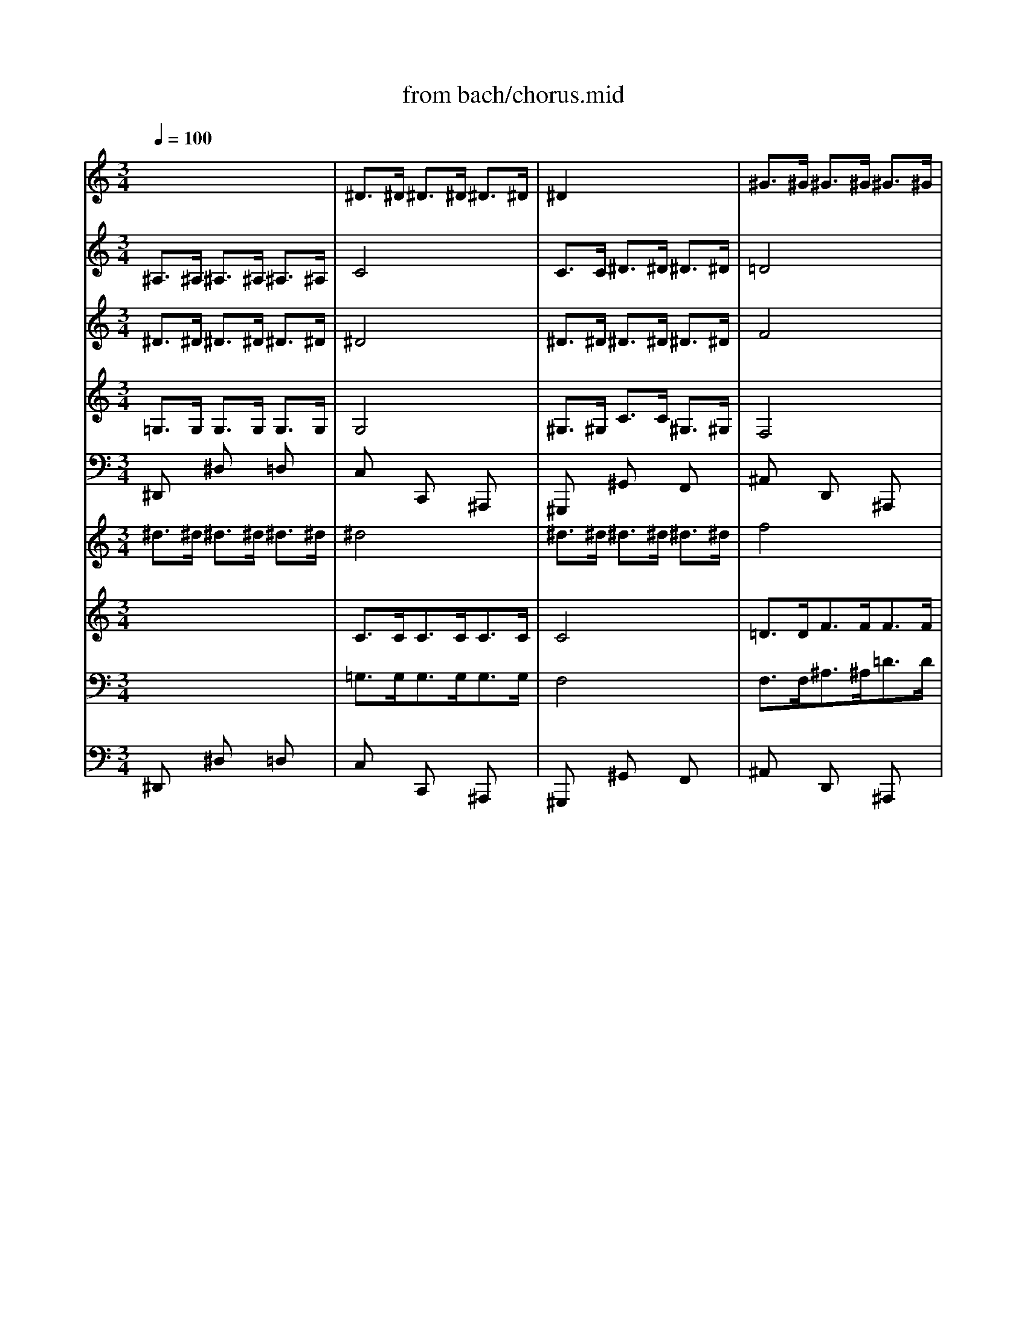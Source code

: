 X: 1
T: from bach/chorus.mid
M: 3/4
L: 1/8
Q:1/4=100
K:C % 0 sharps
V:1
% Soprano
%%MIDI program 64
x6| \
x6| \
x6| \
x6|
x6| \
x6| \
x6| \
x6|
x6| \
x6| \
x6| \
x6|
x6| \
x6| \
x6| \
x6|
^D6| \
G6| \
^A6| \
^A6|
^A6| \
^A6| \
c6-| \
c6|
^A6-| \
^A6| \
x6| \
x6|
^A6| \
^d6| \
^A6| \
^d6|
g6| \
f6| \
^d6| \
=d6|
c6| \
^A6-| \
^A6| \
x6|
x6| \
x6| \
^A6| \
^d6|
^A6| \
c6| \
G6| \
^G6|
F6| \
^D6-| \
^D6-| \
^D6-|
^D6| \
x6| \
x6| \
x6|
x6| \
x6| \
x6| \
x6|
x6| \
x6| \
x6| \
x6|
x6| \
x6| \
x6| \
x6|
^D6| \
=G6| \
^A6| \
^A6|
^A6| \
^A6| \
c6-| \
c6|
^A6-| \
^A6| \
x6| \
x6|
^A6| \
^d6| \
^A6| \
^d6|
g6| \
f6| \
^d6| \
=d6|
c6| \
^A6-| \
^A6| \
x6|
x6| \
x6| \
^A6| \
^d6|
^A6| \
c6| \
G6| \
^G6|
F6| \
^D6-| \
^D6-| \
^D6-|
^D6| \
x6| \
x6| \
x6|
x6| \
x6| \
x6| \
x6|
x6| \
x6| \
x6| \
x6|
x6| \
^A6| \
^A6| \
^G6|
=G6| \
F6| \
^D6-| \
^D4 x2|
x6| \
x6| \
x6| \
^A6|
^A6| \
^G6| \
=G6| \
F6|
^D6-| \
^D4 x2| \
x6| \
x6|
x6| \
x6| \
x6| \
x6|
x6| \
x6| \
x6| \
x6|
x6| \
x6| \
x6| \
x6|
x6| \
F6| \
G6| \
^G6-|
^G6| \
=G6-| \
G6-| \
G6|
x6| \
x6| \
x6| \
x6|
^A6| \
c6| \
=d6| \
^d6-|
^d6| \
x6| \
x6| \
x6|
x6| \
^d6| \
g6| \
f6|
^d6-| \
^d6| \
x6| \
x6|
x6| \
x6| \
^A6| \
^d6|
^A6| \
c6| \
G6| \
^G6|
F6| \
^D6-|^D6-|^D6-|
^D4 
V:2
% Oboe I
%%MIDI program 68
x6| \
^D>^D ^D>^D ^D>^D| \
^D2 x4| \
^G>^G ^G>^G ^G>^G|
=G4 x2| \
^A/2c<=d^d<f=d/2c/2^A/2| \
c/2f/2c/2^G/2 Fx3| \
c/2d<^df<=gf/2g/2^g/2|
^a6-| \
^a2 ^g4-| \
^g2 =g4-| \
g2 f4-|
f2 ^d4-| \
^dF/2G/2 =A/2^A<c=d/2^d/2c/2| \
=d/2f/2^A/2c/2 d/2^d<fg/2^g/2f/2| \
^a>^g =g2 f2|
^d2 x4| \
x3/2^D<^D^D<^D^D/2| \
^D2 x4| \
x^D/2F/2 G/2^G<^A^G/2=G/2^G/2|
F2 x4| \
x^d/2=d/2 ^d/2f<=g=a/2^a/2=a/2| \
^a6-| \
^a4  (3=a/2^a/2=a/2 (3a/2^a/2=a/2|
^a>^A ^A>^A ^A>^A| \
^A2 x4| \
c>c c>c c>c| \
cx4x|
x^A/2c/2 =d/2^d<f^g/2=g/2f/2| \
^d6-| \
^d6-| \
^d6-|
^d6-| \
^d=d/2c/2 ^Ax3| \
xG2=A/2^A/2 c/2d/2^d/2c/2| \
=d/2^d/2f x4|
x^d>=dc/2^A/2 =A/2G/2F-| \
F/2G/2F/2^D/2 =Dx3| \
^D/2F<G^G<^Ac/2^c/2^A/2| \
=c^A/2^G/2 =Gx3|
F/2G<^G^A<c=d/2^d/2c/2| \
f6-| \
f/2^A/2^G/2^A/2 =G/2^A/2^G/2^A/2 ^d/2^A/2^G/2^A/2| \
=g/2G/2F/2G/2 ^D/2G/2F/2G/2 c/2G/2F/2G/2|
^dx4x| \
^D>^D ^D>^D ^D>^D| \
^D2 x4| \
^D>^D ^D>^D ^D>^D|
F4 x2| \
^D/2F<G^G<^A^G/2^A/2c/2| \
^c/2^A/2=G/2^A/2 ^Dx3| \
^G/2^A<=c^c<^d=d/2^d/2f/2|
=gx4x| \
^D>^D ^D>^D ^D>^D| \
^D2 x4| \
^G>^G ^G>^G ^G>^G|
=G4 x2| \
^A/2=c<=d^d<f=d/2c/2^A/2| \
c/2f/2c/2^G/2 Fx3| \
c/2d<^df<=gf/2g/2^g/2|
^a6-| \
^a2 ^g4-| \
^g2 =g4-| \
g2 f4-|
f2 ^d4-| \
^dF/2G/2 =A/2^A<c=d/2^d/2c/2| \
=d/2f/2^A/2c/2 d/2^d<fg/2^g/2f/2| \
^a>^g =g2 f2|
^d2 x4| \
x3/2^D<^D^D<^D^D/2| \
^Dx4x| \
x^D/2F/2 G/2^G<^A^G/2=G/2^G/2|
F2 x4| \
x^d/2=d/2 ^d/2f<=g=a/2^a/2=a/2| \
^a6-| \
^a4 =a2|
^a>^A ^A>^A ^A>^A| \
^A4 x2| \
^D>^D ^D>^D ^D>^D| \
c4 x2|
x^A/2c/2 =d/2^d<f^g/2=g/2f/2| \
^d6-| \
^d6-| \
^d6-|
^d6-| \
^d=d/2c/2 ^Ax3| \
xG2=A/2^A/2 c/2d/2^d/2c/2| \
=d/2^d/2f x4|
x^d>=dc/2^A/2 =A/2G/2F-| \
F/2G/2F/2^D/2 =Dx3| \
G/2F<G^G<^Ac/2^c/2^A/2| \
=c^A/2^G/2 =Gx3|
F/2G<^G^A<cd/2^d/2c/2| \
f6-| \
f/2^A/2^G/2^A/2 =G/2^A/2^G/2^A/2 ^d/2^A/2^G/2^A/2| \
=g/2G/2F/2G/2 ^D/2G/2F/2G/2 c/2G/2F/2G/2|
^dx4x| \
^D>^D ^D>^D ^D>^D| \
^D4 x2| \
F>F F>F F>F|
F4 x2| \
^D/2F<G^G<^A^G/2^A/2c/2| \
=d/2^A/2=G/2^A/2 ^Dx3| \
^G/2^A<c^c<^d=d/2^d/2f/2|
=gx ^ax gx| \
^A/2=c<=d^d<f^d/2f/2g/2| \
=ax ^fx =dx| \
G/2A<^Ac<dc/2d/2^d/2|
=f6-| \
f2 ^d4-| \
^d2 =d4-| \
d2 c4-|
c2 ^A4-| \
^AC/2D/2 E/2F<G=A/2^A/2G/2| \
=A/2c/2F/2G/2 A/2^A<cd/2^d/2c/2| \
f>^d =d2 c2|
^A2 x4| \
x^D/2F/2 G/2^G<^Ac/2=d/2^A/2| \
=g6-| \
gc f4-|
f^d/2=d/2 ^d4-| \
^dF ^c4-| \
^c=c/2^A/2 c/2=d<^dc/2^A/2^G/2| \
^A2 x4|
^D>^D ^D>^D ^D>^D| \
^D4 x2| \
^D>^D ^D>^D ^D>^D| \
=G^D/2F/2 G/2^G<^Ac/2=d/2^A/2|
=g6-| \
gc f4-| \
f^d/2=d/2 ^d4-| \
^dF ^c4-|
^c=c/2^A/2 c/2^c<^d=c/2^A/2^G/2| \
^A2 x4| \
x3/2=G<GG<GG/2| \
G3/2x4x/2|
x3/2^F<^F^F<^F^F/2| \
G>^A ^A>^A ^A>^A| \
^A3/2x4x/2| \
x3/2^d<^d^d<^d^d/2|
^d4 x2| \
x2 ^a4-| \
^a/2^c/2=c/2^d/2 ^gx3| \
x2 =f4-|
f/2^A/2^G/2=G/2 Fx3| \
^D>^D ^D>^D ^D>^D| \
^D4 x2| \
^D>^D ^D>^D ^D>^D|
F4 x2| \
^D>^D ^D>^D ^D>^D| \
^A2 x4| \
^D>^D ^D>^D ^D>^D|
f6-| \
f/2c/2B/2=A/2 Gx3| \
g>f ^d2 =d2| \
^D>^D ^D>^D ^D>^D|
c4 x2| \
^D>^D ^D>^D ^D>^D| \
=d4 x2| \
c/2d<^df<gf/2g/2^g/2|
^a6-| \
^a2 ^g4-| \
^g2 =g4-| \
g^D/2F/2 G/2^G<^A^G/2^A/2c/2|
^c/2^A/2=G/2^G/2 ^A/2=c/2^c/2^d/2 f/2^d/2f/2=g/2| \
^g2 x4| \
^D>^D ^D>^D ^D>^D| \
^G4 x2|
^D>^D ^D>^D ^D>^D| \
=c4 x2| \
x^d/2f/2 =g/2^g<^a=g/2f/2^d/2| \
f/2^g/2f/2=d/2 Bx3|
xc/2d/2 ^d/2f<=gf/2g/2^g/2| \
^a/2^g/2=g/2f/2 ^dx3| \
^G/2^A<c^c<^df/2^f/2^d/2| \
=f^d/2=d/2 =cx3|
^A/2c<d^d<f=g/2^g/2f/2| \
^a^g/2=g/2 f4-| \
f/2^A/2^G/2^A/2 =G/2^A/2^G/2^A/2 ^d/2^A/2^G/2^A/2| \
=g/2G/2F/2G/2 ^D/2G/2F/2G/2 c/2G/2F/2G/2|
^dx4x| \
^D>^D ^D>^D ^D>^D| \
^D4 x2| \
^D>^D ^D>^D ^D>^D|
F4 x2| \
^D/2F<G^G<^A^G/2^A/2c/2| \
^c/2^A/2=G/2^A/2 ^Dx3| \
^G/2^A<=c^c<^d=d/2^d/2f/2|
^d2 x4| \
^D>^D ^D>^D ^D>^D| \
^D4 x2| \
^G>^G ^G>^G ^G>^G|
=G4 x2| \
^A/2=c<=d^d<f=d/2c/2^A/2| \
c/2f/2c/2^G/2 Fx3| \
c/2d<^df<=gf/2g/2^g/2|
^a6-| \
^a2 ^g4-| \
^g2 =g4-| \
g2 f4-|
f2 ^d4-| \
^dF/2G/2 =A/2^A<c=d/2^d/2c/2| \
=d/2f/2^A/2c/2 d/2^d<fg/2^g/2f/2| \
^a>^g =g2 f2|
^d6-|^d6|
V:3
% Violino II
%%MIDI program 48
^A,>^A, ^A,>^A, ^A,>^A,| \
C4 x2| \
C>C ^D>^D ^D>^D| \
=D4 x2|
^A,x ^Dx ^Dx| \
=Dx4x| \
Cx Fx Gx| \
cx Gx Gx|
^Dx ^dx ^dx| \
^dx ^Gx ^Gx| \
^Ax ^Ax =Gx| \
Fx fx ^Ax|
=dx Gx ^dx| \
fx cx cx| \
Fx Fx Fx| \
G>f ^d2 =d2|
^A>^A, ^A,>^A, ^A,>^A,| \
C4 x2| \
x6| \
x6|
x6| \
x6| \
x6| \
x6|
x6| \
G>G G>G G>G| \
G4 x2| \
=A>A c>c c>c|
^A4 x2| \
x6| \
x6| \
x^A/2^G/2 =G/2F<^D=D/2C/2^A,/2|
^Ax4x| \
x6| \
x6| \
x6|
x6| \
Fx Fx ^Ax| \
^Ax4x| \
Gx Gx cx|
cx4x| \
dx fx dx| \
^Ax4x| \
x6|
x6| \
x6| \
^A,>^A, C>C G,>G,| \
C4 x2|
D>D D>D D>D| \
^A,4 x2| \
^A,x ^Dx ^Dx| \
^Dx ^Dx Cx|
^A,>^A, ^A,>^A, ^A,>^A,| \
C4 x2| \
C>C ^D>^D ^D>^D| \
=D4 x2|
^A,x ^Dx ^Dx| \
=Dx4x| \
Cx Fx Gx| \
cx Gx Gx|
^Dx ^dx ^dx| \
^dx ^Gx ^Gx| \
^Ax ^Ax =Gx| \
Fx fx ^Ax|
=dx Gx ^dx| \
fx cx cx| \
Fx Fx Fx| \
G>f ^d2 =d2|
^A>^A, ^A,>^A, ^A,>^A,| \
C4 x2| \
x6| \
x6|
x6| \
x6| \
x6| \
x6|
x6| \
G>G G>G G>G| \
G4 x2| \
=A>A c>c c>c|
^A4 x2| \
x6| \
x6| \
x^A/2^G/2 =G/2F<^D=D/2C/2^A,/2|
^Ax4x| \
x6| \
x6| \
x6|
x6| \
Fx Fx ^Ax| \
^Ax4x| \
Gx Gx cx|
cx4x| \
dx fx dx| \
^Ax4x| \
x6|
x6| \
x6| \
^A,>^A, C>C G,>G,| \
C4 x2|
D>D D>D D>D| \
^A,4 x2| \
^A,x ^Dx ^Dx| \
^Dx ^Dx Cx|
G,x ^Dx ^Dx| \
^Ax ^Ax Fx| \
=A,x =Dx Dx| \
Dx Dx Dx|
^A,x ^Ax ^Ax| \
^Ax ^Dx ^Dx| \
Fx Fx =Dx| \
Cx cx Gx|
=Ax Dx ^Ax| \
cx Gx Gx| \
Cx Cx Cx| \
D>c ^A2 =A2|
Fx Fx ^Ax| \
^Ax4x| \
x2 ^Dx ^A,x| \
Cx4x|
x2 cx Gx| \
^Gx4x| \
x2 c4| \
^A>^A, ^A,>^A, ^A,>^A,|
C4 x2| \
C>C ^D>^D ^D>^D| \
=D4 x2| \
x6|
x2 ^Dx ^A,x| \
Cx4x| \
x2 cx =Gx| \
^Gx4x|
x2 c4| \
^A>^D ^D>^D F>F| \
^D4 x2| \
x3/2^D/2- [^D/2-^D/2]^D/2x/2C<=AA/2|
A3/2x4x/2| \
x6| \
x3/2=G<GG<FF/2| \
G4 x2|
x3/2F<FF<^D^D/2| \
=D4 x2| \
x6| \
x6|
x6| \
x6| \
x2 ^D>^D ^D>^D| \
^D3/2x4x/2|
x2 F/2xF/2- [F/2-F/2]F/2x/2F/2-| \
[F/2-F/2]F/2x4x| \
F>F E>E E>E| \
F4 x2|
^G>^G ^G>^G ^G>^G| \
=G2 x4| \
G>^G =G2 G2| \
G4 x2|
^D>^D F>F G>G| \
^G4 x2| \
B>B =d>d d>d| \
c4 x2|
x6| \
x6| \
x6| \
x6|
x2 ^Ax =Gx| \
^D>^D ^D>^D ^D>^D| \
F4 x2| \
F>F ^G>^G ^G>^G|
=G4 x2| \
x6| \
x6| \
x6|
x6| \
^A,x ^A,x ^Dx| \
^Dx4x| \
Cx Cx Fx|
Fx4x| \
=dx fx dx| \
^Ax4x| \
x6|
x6| \
x6| \
^A,>^A, C>C G,>G,| \
C4 x2|
D>D D>D D>D| \
^A,4 x2| \
^A,x ^Dx ^Dx| \
^Dx ^Dx Cx|
^A,>^A, ^A,>^A, ^A,>^A,| \
C4 x2| \
C>C ^D>^D ^D>^D| \
=D4 x2|
^A,x ^Dx ^Dx| \
=Dx4x| \
Cx Fx Gx| \
cx Gx Gx|
^Dx ^dx ^dx| \
^dx ^Gx ^Gx| \
^Ax ^Ax =Gx| \
Fx fx ^Ax|
=dx Gx ^dx| \
fx cx cx| \
Fx Fx Fx| \
G>f ^d2 =d2|
^A6-|^A6|
V:4
% Violino I
%%MIDI program 48
^D>^D ^D>^D ^D>^D| \
^D4 x2| \
^D>^D ^D>^D ^D>^D| \
F4 x2|
^D/2F<G^G<^A=G/2F/2^D/2| \
F/2^A/2F/2=D/2 ^A,x3| \
F/2G<^G^A<cB/2c/2d/2| \
^d6-|
^d/2^A,/2C/2=D/2 ^D/2F/2=G/2^G/2 ^A/2c/2^c/2^A/2| \
=c/2C/2=D/2^D/2 F/2=G/2^G/2^A/2 c/2=d/2^d/2c/2| \
f/2=D/2^D/2F/2 =G/2^G/2^A/2c/2 =d/2^d/2f/2=g/2| \
^g/2F/2=G/2^G/2 ^A/2c/2=d/2^d/2 f/2=g/2^g/2f/2|
=g/2G/2=A/2B/2 c/2=d/2^d/2f/2 g/2a/2^a/2g/2| \
c'/2^d/2=d/2^d/2 F/2G/2=A/2^A/2 c/2=d/2^d/2c/2| \
=d/2c/2d/2f/2 ^A/2c/2d/2^d/2 f/2g/2^g/2f/2| \
^a>^g =g2 x/2x/2x/2x/2|
^d>^D ^D>^D ^D>^D| \
^Dx4x| \
x^A,/2C/2 =D/2^D<FG/2^G/2F/2| \
=G2 x4|
x^A/2c/2 =d/2^d<fg/2^g/2f/2| \
=g2 x4| \
xc/2=d/2 ^d/2f<g=a/2^a/2g/2| \
c'/2^a/2c'/2=d/2 c/2^A/2=A/2G/2 F/2^D/2=D/2C/2|
D/2^D/2=D/2C/2 ^A,/2^A/2=A/2G/2 F/2^D/2=D/2C/2| \
^A>^A ^A>^A ^A>^A| \
^A2 x4| \
^d>^d ^d>^d ^d>^d|
=d4 x2| \
x^d/2=d/2 ^d/2f<g^g/2^a/2^g/2| \
^a6-| \
^a6-|
^ax4x| \
xF2=G/2=A/2 ^A/2c/2=d/2^A/2| \
^d/2=d/2c/2d/2 ^df/2g/2 =a/2^a/2c'/2=a/2| \
f/2^d<=dc<^A=A/2G/2F/2|
^Dx4x| \
^A/2c<=d^d<fg/2^g/2f/2| \
=g/2f/2^d/2=d/2 ^dx3| \
c/2=d<ef<g^g/2^a/2=g/2|
^g6-| \
^g/2^A/2=A/2^A/2 D/2^A/2=A/2^A/2 ^g/2^A/2=A/2^A/2| \
=g/2G/2F/2G/2 ^D/2G/2F/2G/2 ^A/2G/2F/2G/2| \
^D/2^d/2=d/2^d/2 c/2^d/2=d/2^d/2 g/2^d/2=d/2^d/2|
^Ax4x| \
x6| \
^D>^D ^D>^D ^D>^D| \
^D4 x2|
^G>^G ^G>^G ^G>^G| \
=G4 x2| \
^D/2F<G^G<^Ac/2^c/2^A/2| \
^d/2f/2^d/2^c/2 =c/2^c/2=c/2^A/2 ^G/2F/2^D/2=D/2|
^D>^D ^D>^D ^D>^D| \
^D4 x2| \
^D>^D ^D>^D ^D>^D| \
F4 x2|
^D/2F<=G^G<^A=G/2F/2^D/2| \
F/2^A/2F/2=D/2 ^A,x3| \
F/2G<^G^A<cB/2c/2d/2| \
^d6-|
^d/2^A,/2C/2=D/2 ^D/2F/2=G/2^G/2 ^A/2c/2^c/2^A/2| \
=c/2C/2=D/2^D/2 F/2=G/2^G/2^A/2 c/2=d/2^d/2c/2| \
f/2=D/2^D/2F/2 =G/2^G/2^A/2c/2 =d/2^d/2f/2=g/2| \
^g/2F/2=G/2^G/2 ^A/2c/2=d/2^d/2 f/2=g/2^g/2f/2|
=g/2G/2=A/2B/2 c/2=d/2^d/2f/2 g/2a/2^a/2g/2| \
c'/2^d/2=d/2^d/2 F/2G/2=A/2^A/2 c/2=d/2^d/2c/2| \
=d/2c/2d/2f/2 ^A/2c/2d/2^d/2 f/2g/2^g/2f/2| \
^a>^g =g2 x/2x/2x/2x/2|
^d>^D ^D>^D ^D>^D| \
^Dx4x| \
x^A,/2C/2 =D/2^D<FG/2^G/2F/2| \
=G2 x4|
x^A/2c/2 =d/2^d<fg/2^g/2f/2| \
=g2 x4| \
xc/2=d/2 ^d/2f<g=a/2^a/2g/2| \
c'/2^a/2c'/2=d/2 c'/2^a/2=a/2g/2 f/2^d/2=d/2c/2|
d/2^d/2=d/2c/2 ^A/2^A/2=A/2G/2 F/2^D/2=D/2C/2| \
^A,>^A ^A>^A ^A>^A| \
^A4 x2| \
^D>^D ^D>^D ^D>^D|
=d4 x2| \
x^d/2=d/2 ^d/2f<g^g/2^a/2^g/2| \
^a6-| \
^a6-|
^ax4x| \
xF2=G/2=A/2 ^A/2c/2=d/2^A/2| \
^d/2=d/2c/2d/2 ^df/2g/2 =a/2^a/2c'/2=a/2| \
f/2^d<=dc<^A=A/2G/2F/2|
^Dx4x| \
^A/2c<=d^d<fg/2^g/2f/2| \
=g/2f/2^d/2=d/2 ^dx3| \
c/2=d<ef<g^g/2^a/2=g/2|
^g6-| \
^g/2^A/2=A/2^A/2 D/2^A/2=A/2^A/2 ^g/2^A/2=A/2^A/2| \
=g/2G/2F/2G/2 ^D/2G/2F/2G/2 ^A/2G/2F/2G/2| \
^D/2^d/2=d/2^d/2 c/2^d/2=d/2^d/2 g/2^d/2=d/2^d/2|
^Ax4x| \
x6| \
^D>^D ^D>^D ^D>^D| \
^D4 x2|
^G>^G ^G>^G ^G>^G| \
=G4 x2| \
^D/2F<G^G<^Ac/2^c/2^A/2| \
^d/2f/2^d/2^c/2 =c/2^c/2=c/2^A/2 ^G/2F/2^D/2=D/2|
^D/2F<=G^G<^A=A/2^A/2c/2| \
=dx fx dx| \
D/2E<^F=G<=A^A/2c/2=A/2| \
^A6-|
^A/2=F/2G/2=A/2 ^A/2c/2d/2^d/2 f/2g/2^g/2f/2| \
=g/2G/2=A/2^A/2 c/2=d/2^d/2f/2 g/2=a/2^a/2g/2| \
c'/2=A,/2^A,/2C/2 =D/2^D/2F/2G/2 =A/2^A/2c/2=d/2| \
^d/2C/2=D/2^D/2 F/2G/2=A/2^A/2 c/2=d/2^d/2c/2|
=d/2D/2E/2^F/2 G/2=A/2^A/2c/2 d/2e/2=f/2d/2| \
g/2^A/2=A/2^A/2 C/2D/2E/2F/2 G/2=A/2^A/2G/2| \
=A/2G/2A/2c/2 F/2G/2A/2^A/2 c/2d/2^d/2c/2| \
f>^d =d2  (3c/2d/2c/2 (3c/2d/2c/2|
^A^A/2c/2 d/2^d<f=d/2c/2^A/2| \
^d/2^A/2G/2^G/2 ^A/2c<=dc/2^A/2^G/2| \
^A/2=G/2^D/2F/2 G/2^G<^A^G/2=G/2F/2| \
^D/2F/2G/2^G/2 ^A/2c/2=d/2^d/2 f/2=d/2^d/2f/2|
=g/2^A,/2C/2=D/2 ^D/2F/2G/2^G/2 ^A/2=G/2F/2^D/2| \
c/2C/2^C/2^D/2 F/2G/2^G/2^A/2 =c/2^c/2^d/2f/2| \
^A/2^a/2^g/2=g/2 ^g/2^a/2=c'/2^g/2 ^d/2^g/2=g/2f/2| \
g>^D ^D>^D ^D>^D|
^D4 x2| \
^D>^D ^D>^D ^D>^D| \
F4 x2| \
xG/2^G/2 ^A/2c<=dc/2^A/2^G/2|
^A/2=G/2^D/2F/2 G/2^G<^A^G/2=G/2F/2| \
^D/2F/2G/2^G/2 ^A/2c/2=d/2^d/2 f/2=d/2^d/2f/2| \
=g/2^A,/2C/2=D/2 ^D/2F/2G/2^G/2 ^A/2=G/2F/2^D/2| \
^d/2C/2^C/2^D/2 F/2G/2^G/2^A/2 =c/2^c/2^d/2f/2|
^A/2^a/2^g/2=g/2 ^g/2^a/2=c'/2^g/2 ^d/2^g/2=g/2f/2| \
g>G G>G G>G| \
G3/2x4x/2| \
x3/2c<cc<cc/2|
c3/2x4x/2| \
x6| \
x3/2^A<^A^A<^A^A/2| \
^A4 x2|
=A>A A>A A>A| \
^A4 x2| \
^d4- ^d/2^A/2G/2^A/2| \
fx4x|
^a4- ^a/2^d/2=d/2c/2| \
^Ax4x| \
^D>^D ^D>^D ^D>^D| \
^D4 x2|
F>F F>F F>F| \
F4 x2| \
^A>^A ^A>^A ^A>^A| \
^G4 x2|
f>f f>f f>f| \
f3/2xc/2B/2=A/2 =G/2=d/2^d/2f/2| \
g>f ^d2 =d2| \
c4 x2|
c>c c>c c>c| \
c3/2x4x/2| \
f>f f>f f>f| \
^d4 x2|
x/2^A,/2C/2=D/2 ^D/2F/2G/2^G/2 ^A/2c/2^c/2^d/2| \
=c/2C/2=D/2^D/2 F/2=G/2^G/2^A/2 c/2=d/2^d/2f/2| \
=d/2D/2^D/2F/2 =G/2=A/2B/2c/2 =d/2^d/2f/2g/2| \
^d6-|
^d^d/2f/2 g/2^g<^ac'/2^g/2^a/2| \
c'>^G ^G>^G ^G>^G| \
^G4 x2| \
^A>^A ^A>^A ^A>^A|
^A4 x2| \
x^G/2^A/2 c/2^c<^d=c/2^A/2^G/2| \
^A/2^d/2^A/2=G/2 ^Dx3| \
xG/2=A/2 B/2c<=dB/2A/2G/2|
g/2f/2^d/2=d/2 cx3| \
^D/2F<G^G<^Ac/2^c/2^A/2| \
=c/2^A/2^G/2=G/2 ^Gx3| \
F/2=G<=A^A<c=d/2^d/2c/2|
=d/2^d<fg/2^g3-| \
^g/2^A/2=A/2^A/2 =D/2^A/2=A/2^A/2 ^g/2^A/2=A/2^A/2| \
=g/2G/2F/2G/2 ^D/2G/2F/2G/2 ^A/2G/2F/2G/2| \
^D/2^d/2=d/2^d/2 c/2^d/2=d/2^d/2 g/2^d/2=d/2^d/2|
^Ax4x| \
x6| \
^D>^D ^D>^D ^D>^D| \
^D4 x2|
^G>^G ^G>^G ^G>^G| \
=G4 x2| \
^D/2F<G^G<^Ac/2^c/2^A/2| \
^d/2f/2^d/2^c/2 =c/2^c/2=c/2^A/2 ^G/2F/2^D/2=D/2|
^D>^D ^D>^D ^D>^D| \
^D4 x2| \
^D>^D ^D>^D ^D>^D| \
F4 x2|
^D/2F<=G^G<^A=G/2F/2^D/2| \
F/2^A/2F/2=D/2 ^A,x3| \
F/2G<^G^A<cB/2c/2d/2| \
^d6-|
^d/2^A,/2C/2=D/2 ^D/2F/2=G/2^G/2 ^A/2c/2^c/2^A/2| \
=c/2C/2=D/2^D/2 F/2=G/2^G/2^A/2 c/2=d/2^d/2c/2| \
f/2=D/2^D/2F/2 =G/2^G/2^A/2c/2 =d/2^d/2f/2=g/2| \
^g/2F/2=G/2^G/2 ^A/2c/2=d/2^d/2 f/2=g/2^g/2f/2|
=g/2G/2=A/2B/2 c/2=d/2^d/2f/2 g/2a/2^a/2g/2| \
c'/2^d/2=d/2^d/2 F/2G/2=A/2^A/2 c/2=d/2^d/2c/2| \
=d/2c/2d/2f/2 ^A/2c/2d/2^d/2 f/2g/2^g/2f/2| \
^a>^g =g2 x/2x/2x/2x/2|
^d6-|^d6|
V:5
% Tenor
%%MIDI program 66
x6| \
x6| \
x6| \
x6|
x6| \
x6| \
x6| \
x6|
x6| \
x6| \
x6| \
x6|
x6| \
x6| \
x6| \
x6|
x6| \
x6| \
x2 
^A,C =D^A,| \
^D2 ^A2 ^D2|
F2 ^G4| \
x2 =GF ^D=D| \
GF ^D=D C^A,| \
F2 GF ^DF|
=D^D F2 x2| \
x6| \
x6| \
x6|
x6| \
x6| \
x=D ^DF G^G| \
^A6-|
^A2 =A2 ^A2| \
c=A F2 xA| \
^A=G c4-| \
c2 F2 ^A2-|
^A2 =AG A2| \
^AF =D2 x2| \
x6| \
x6|
x6| \
x6| \
^A,2 G2 x2| \
G2 c2 x2|
x^D ^A^G =GF| \
^D^C =C=D ^DF| \
G^A, ^D4-| \
^DC ^G=G F^D|
=DC ^A,2 D2| \
^D2 x3^D| \
^c=c ^A2 ^dG| \
^G2 ^D3^G|
=G2 x4| \
x6| \
x6| \
x6|
x6| \
x6| \
x6| \
x6|
x6| \
x6| \
x6| \
x6|
x6| \
x6| \
x6| \
x6|
x6| \
x6| \
x2 ^A,C =D^A,| \
^D2 ^A2 ^D2|
F2 ^G4| \
x2 =GF ^D=D| \
GF ^D=D C2| \
F2 GF ^DF|
=D^D F2 x2| \
x6| \
x6| \
x6|
x6| \
x6| \
x=D ^DF G^G| \
^A6-|
^A2 =A2 ^A2| \
c=A F2 xA| \
^A=G c4-| \
c2 F2 ^A2-|
^A2 =AG A2| \
^AF =D2 x2| \
x6| \
x6|
x6| \
x6| \
^A,2 G2 x2| \
G2 c2 x2|
x^D ^A^G =GF| \
^D^C =C=D ^DF| \
G^A, ^D4-| \
^DC ^G=G F^D|
=DC ^A,C D2| \
^D^A, G,2 x^D| \
^c=c ^A2 ^dG| \
^G2 ^D3^G|
=G2 x4| \
x6| \
x6| \
x6|
x6| \
x6| \
x6| \
x6|
x6| \
x6| \
x6| \
x6|
x4 xF| \
^AG ^D2 x2| \
xG GF F^D| \
^D^D ^A2 x^A,|
^A2 x^A, ^D2| \
x^C ^C=C C^A,| \
^A,G c2 xC| \
G2 x4|
x6| \
x6| \
x4 x^A,| \
^AG ^d2 x2|
xG GF F^D| \
^D^D ^A2 x^A,| \
^A2 x^A, ^D2| \
x^C ^C=C C^A,|
^A,G c2 xC| \
G2 x4| \
x4 G2-| \
G3^F/2G/2 =A/2G/2^F/2E/2|
=D/2E<^FG<A^A/2c| \
^A=A/2^A/2 GG/2=A/2 ^A/2c/2d| \
G/2=F/2^D/2F/2 G/2=A/2G/2A/2 ^A/2=A/2G/2F/2| \
^D/2=D/2C/2D/2 ^D4-|
^D/2=D/2C/2D/2 ^D/2=D/2^D/2F/2 G/2F/2G/2A/2| \
^AF =DF G/2^G/2^A/2=G/2| \
^D2 x^D G^A| \
c/2^A/2^G/2^A/2 c/2^G/2^A/2c/2 F2|
xF =D^A, F^D/2F/2| \
=G/2^D/2=D/2^D/2 ^A4-| \
^A=A2G2F| \
F6-|
FF2^D2=D| \
D/2^D/2=D/2^D/2 F4-| \
FE/2=D/2 E/2F/2G/2^G/2 ^A/2c/2^A/2c/2| \
^G/2=G/2F/2G/2 ^G/2^A/2^G/2^A/2 c/2^A/2^G/2=G/2|
F/2^D/2=D/2^D/2 F/2G/2F/2G/2 ^G/2=G/2F/2^D/2| \
=DF2^D2=D| \
C^D2=D/2C/2 DF| \
^D2 x4|
x6| \
x6| \
x6| \
x6|
x4 xG| \
^DG ^G2 x^D| \
FB =d2 xB| \
c2 x3^D|
^A2 x^A =G^D| \
c2 x4| \
x6| \
x6|
x4 ^A2| \
c2 ^G4| \
=G2 x2 G2| \
^G=G G4|
G3G Gc| \
^A2 G2 ^D2| \
^D2 c^A ^G^A| \
c2 =A2 F2|
F2 =d2 x2| \
x6| \
=G2 x4| \
G2 x4|
x^D ^A^G =GF| \
^D^C =C^C ^DF| \
G^A, ^D4-| \
^D=C ^G=G F^D|
=DC ^A,C D2| \
^D^A, G,2 x^D| \
^c=c ^A2 ^dG| \
^G2 ^D3^G|
=G2 
V:6
% Alto
%%MIDI program 65
x6| \
x6| \
x6| \
x6|
x6| \
x6| \
x6| \
x6|
x6| \
x6| \
x6| \
x6|
x6| \
x6| \
x6| \
x6|
x6| \
x6| \
x6| \
x6|
x2 
^DF G^D| \
^A2 f2 ^A2| \
g2 ^d4| \
x2 gf ^d=d|
c3c F2| \
f2 d2 x2| \
x6| \
x6|
x6| \
x^A cd ^df| \
g6-| \
g6-|
g2 f^d =d^d| \
c2 =d^d f=d| \
^A2 x4| \
x^A cd ^df|
g2 f2 ^d2| \
=d2 ^A2 x2| \
x6| \
x6|
x6| \
x6| \
G2 ^A2 x2| \
c2 g2 x2|
x3^A ^d^c| \
=c^A ^G2 ^D2| \
^DF =G^G ^A=G| \
c2 f2 xc|
^A^d =dc ^A2| \
^A^D ^c=c ^A^G| \
=G2 xG ^G^A| \
^D^D ^G=G ^Gc|
^A2 x4| \
x6| \
x6| \
x6|
x6| \
x6| \
x6| \
x6|
x6| \
x6| \
x6| \
x6|
x6| \
x6| \
x6| \
x6|
x6| \
x6| \
x6| \
x2 ^DF =G^D|
^A2 f2 ^A2| \
g2 ^d4| \
x2 gf ^d=d| \
c3c =AF|
f2 d2 x2| \
x6| \
x6| \
x6|
x6| \
x^A cd ^df| \
g6-| \
g6-|
g2 f^d =d^d| \
c2 =d^d f=d| \
^A2 x4| \
x^A cd ^df|
g2 f2 ^d2| \
=d2 ^A2 x2| \
x6| \
x6|
x6| \
x6| \
G2 ^A2 x2| \
c2 g2 x2|
x3^A ^d^c| \
=c^A ^G2 ^D2| \
^DF =G^G ^A=G| \
c2 f2 xc|
^A^d =dc ^A2-| \
^A^D ^c=c ^A^G| \
=G2 xG ^G^A| \
^D^D ^G=G ^Gc|
^A2 x4| \
x6| \
x6| \
x6|
x6| \
x6| \
x6| \
x6|
x6| \
x6| \
x6| \
x6|
x3^A f=d| \
^d2 x3^A| \
^d2 x3^A| \
^d2 x^A f2|
x^d ^d^c ^c=c| \
cF ^A2 x^A| \
^d2 x^d ^g^G| \
^A2 x4|
x6| \
x6| \
x3^A f=d| \
^d2 x3^A|
^d2 x3^A| \
^d2 x^A f2| \
x^d ^d^c ^c=c| \
cF ^A2 x^A|
^d2 x^d ^g^G| \
^A2 x4| \
x6| \
x6|
x6| \
x6| \
x4 ^A2-| \
^A3=A/2^A/2 c/2^A/2=A/2=G/2|
F/2G<A^A<c=d/2^d| \
=dc/2d/2 ^Ac/2d/2 ^d/2f/2g| \
c/2^A/2^G/2^A/2 c/2=d/2c/2d/2 ^d/2=d/2c/2^A/2| \
^G/2=G/2F/2G/2 ^G4-|
^G/2=G/2F/2G/2 ^G/2=G/2^G/2^A/2 c/2^A/2c/2d/2| \
^d^A =G^G ^A/2c/2=d/2^A/2| \
=g2 xG ^Ad| \
^d/2=d/2c/2d/2 ^d/2c/2=d/2^d/2 =A2|
x^A =AF c^A/2c/2| \
=dF3/2G/2F/2G/2 ^G/2^A/2c/2^G/2| \
^c^A2=G2=c| \
c2 xF/2G/2 ^G/2^A/2c|
cB/2c/2 d/2^d/2=d/2^d/2 f/2^d/2=d/2c/2| \
=g/2G/2=A/2B/2 c/2B/2c/2d/2 ^d/2=d/2c/2B/2| \
cc cB Bc| \
c2 x4|
x6| \
x6| \
x6| \
x6|
x^A ^d=d ^d2| \
x^d ^Gc f2| \
x=d B=G g2-| \
g2 x3^g|
^d2 x=g ^dg| \
^d2 x4| \
x6| \
x6|
x4 g2| \
^g2 c4| \
^A2 x2 ^d2| \
=d2 B3c/2d/2|
c2 x^d c=g| \
^d2 ^A2 ^A2| \
^G2 ^d^c ^d^c| \
=c2 c2 c2|
^A2 f2 x2| \
x6| \
^A2 x4| \
c2 x4|
x3^A ^d^c| \
=c^A ^G2 ^D2| \
^DF =G^G ^A=G| \
c2 f2 xc|
^A^d =dc ^A2-| \
^A^D ^c=c ^A^G| \
=G2 xG ^G^A| \
^D^D ^G=G ^Gc|
^A2 
V:7
% Viola
%%MIDI program 48
=G,>G, G,>G, G,>G,| \
G,4 x2| \
^G,>^G, C>C ^G,>^G,| \
F,4 x2|
=G,x ^A,x ^A,x| \
^A,x4x| \
^G,x Cx ^Dx| \
=Gx Cx Cx|
Gx ^Ax ^Ax| \
^Gx Cx Fx| \
Fx ^A,x ^Dx| \
^G,x ^Gx Fx|
Bx ^Dx Cx| \
Cx =A,x F,x| \
^A,x ^A,x ^A,x| \
^A,>c ^A2 ^G2|
=G>G, G,>G, G,>G,| \
G,4 x2| \
x6| \
x6|
x6| \
x6| \
x6| \
x6|
x6| \
=D>D D>D D>D| \
C4 x2| \
C>C F>F =A>A|
F4 x2| \
x6| \
x6| \
x6|
x6| \
x6| \
x6| \
x6|
x6| \
Dx ^A,x Fx| \
^Dx4x| \
Cx Cx Gx|
Fx4x| \
Fx Fx ^A,x| \
^A,x4x| \
x6|
x6| \
x6| \
G,>G, G,>G, C>C| \
F,4 x2|
F,>F, F,>F, F,>F,| \
^D,4 x2| \
G,x Gx Gx| \
Cx ^Dx ^Dx|
G,>G, G,>G, G,>G,| \
G,4 x2| \
^G,>^G, C>C ^G,>^G,| \
F,4 x2|
=G,x ^A,x ^A,x| \
^A,x4x| \
^G,x Cx ^Dx| \
=Gx Cx Cx|
Gx ^Ax ^Ax| \
^Gx Cx Fx| \
Fx ^A,x ^Dx| \
^G,x ^Gx Fx|
Bx ^Dx Cx| \
Cx =A,x F,x| \
^A,x ^A,x ^A,x| \
^A,>c ^A2 ^G2|
=G3/2G,<G,G,<G,G,/2| \
G,4 x2| \
x6| \
x6|
x6| \
x6| \
x6| \
x6|
x6| \
G3/2=D<DD<DD/2| \
C4 x2| \
C,3/2C,<F,F,<=A,A,/2|
F,4 x2| \
x6| \
x6| \
x6|
x6| \
x6| \
x6| \
x6|
x6| \
D,x ^A,,x F,x| \
^D,x4x| \
C,x C,x G,x|
F,x4x| \
F,x F,x ^A,,x| \
^A,,x4x| \
x6|
x6| \
x6| \
[G,3/2G,,3/2][G,/2G,,/2] [G,3/2G,,3/2][G,/2G,,/2] [C3/2C,3/2][C/2C,/2]| \
[F,4F,,4] x2|
[F,3/2F,,3/2][F,/2F,,/2] [F,3/2F,,3/2][F,/2F,,/2] [F,3/2F,,3/2][F,/2F,,/2]| \
[^D,4^D,,4] x2| \
G,,x G,x G,x| \
C,x ^D,x ^D,x|
^A,,x ^A,,x G,x| \
F,x =D,x ^A,,x| \
^F,,x =A,,x A,,x| \
G,,x G,x G,x|
=F,x F,x F,x| \
^D,x G,,x C,x| \
C,x F,,x ^A,,x| \
^D,,x ^D,x C,x|
^F,x ^A,x G,x| \
G,x E,x C,x| \
=F,x F,x F,x| \
F,3/2G,/2 F,2 ^D,2|
=D,x ^A,,x D,x| \
G,x4x| \
x2 ^A,,x D,x| \
^D,x4x|
x2 G,x ^D,x| \
F,x4x| \
x2 [^D4-^D,4-]| \
[^D3/2^D,3/2][G,/2G,,/2] [G,3/2G,,3/2][G,/2G,,/2] [G,3/2G,,3/2][G,/2G,,/2]|
[G,4G,,4] x2| \
[^G,3/2^G,,3/2][^G,/2^G,,/2] [C3/2C,3/2][C/2C,/2] [^G,3/2^G,,3/2][^G,/2^G,,/2]| \
[F,4F,,4] x2| \
x6|
x2 ^A,,x =D,x| \
^D,x4x| \
x2 =G,x ^D,x| \
F,x4x|
x2 [^D4-^D,4-]| \
[^D3/2^D,3/2][^A,/2^A,,/2] [^A,3/2^A,,3/2][^A,/2^A,,/2] [B,3/2B,,3/2][B,/2B,,/2]| \
[C4C,4] x2| \
x3/2[G/2G,/2] [G3/2G,3/2][^D/2^D,/2] [^D3/2^D,3/2][C/2C,/2]|
=D,4 x2| \
x6| \
x3/2^D,<^D,^D,<^A,,^A,,/2| \
^D,4 x2|
x3/2C,<C,C,<C,C,/2| \
^A,,4 x2| \
x6| \
x6|
x6| \
x6| \
x4 ^D,3/2^D,/2| \
^D,4 x2|
x4 F,3/2F,/2| \
F,4 x2| \
^C,3/2^A,,<G,,=C,<C,C,/2| \
C,4 x2|
=D,3/2D,<D,D,<D,D,/2| \
D,2 x4| \
C,3/2C,/2 C,2 B,,2| \
C,4 x2|
C,3/2C,<D,D,<^D,^D,/2| \
F,4 x2| \
=D,3/2D,<G,G,<B,B,/2| \
G,4 x2|
x6| \
x6| \
x6| \
x6|
x2 ^D,x ^A,,x| \
^G,,3/2C,<C,C,<C,C,/2| \
C,4 x2| \
^C,3/2^C,<F,F,<^C,^C,/2|
^A,,4 x2| \
x6| \
x6| \
x6|
x6| \
^D,x ^D,x ^A,,x| \
^G,,x4x| \
F,,x F,,x =C,x|
^A,,x4x| \
F,x F,x ^A,,x| \
^A,,x4x| \
x6|
x6| \
x6| \
=G,,3/2G,,<G,,G,,<C,C,/2| \
F,,4 x2|
F,,3/2F,,<F,,F,,<F,,F,,/2| \
^D,,4 x2| \
G,,x G,x G,x| \
C,x ^D,x ^D,x|
G,,3/2G,,<G,,G,,<G,,G,,/2| \
G,4 x2| \
^G,>^G, C>C ^G,>^G,| \
F,4 x2|
=G,x ^A,x ^A,x| \
^A,x4x| \
^G,x Cx ^Dx| \
=Gx Cx Cx|
Gx ^Ax ^Ax| \
^Gx Cx Fx| \
Fx ^A,x ^Dx| \
^G,x ^Gx Fx|
Bx ^Dx Cx| \
Cx =A,x F,x| \
^A,x ^A,x ^A,x| \
^A,>c ^A2 ^G2|
=G6-|G6|
V:8
% Bass
%%MIDI program 67
x6| \
x6| \
x6| \
x6|
x6| \
x6| \
x6| \
x6|
x6| \
x6| \
x6| \
x6|
x6| \
x6| \
x6| \
x6|
x6| \
x6| \
x6| \
x6|
x2 
^A,,C, =D,^A,,| \
^D,2 ^A,^G, =G,F,| \
^D,2 ^D4| \
x2 ^D,2 F,2|
^A,2 ^A,,2 x2| \
x6| \
x6| \
x6|
x6| \
x6| \
x6| \
xG, ^G,^A, C=D|
^D6-| \
^D2 =DC D2-| \
D^D/2=D/2 CF, =G,=A,| \
^A,3=A, G,F,|
^D,C, F,^D, F,2| \
^A,2 ^A,,2 x2| \
x6| \
x6|
x6| \
x6| \
^D,2 ^D2 x2| \
C,2 C2 x^D,|
^A,^G, =G,F, ^D,2| \
^G,2 ^G,,^A,, C,=D,| \
^D,2 xC, C^A,| \
^G,=G, F,G, ^G,F,|
^A,2 ^A,,4| \
^D,x2^D, ^C=C| \
^A,^G, =G,F, ^D,^C,| \
=C,2 ^G,,^A,, C,^G,,|
^D,2 x4| \
x6| \
x6| \
x6|
x6| \
x6| \
x6| \
x6|
x6| \
x6| \
x6| \
x6|
x6| \
x6| \
x6| \
x6|
x6| \
x6| \
x6| \
x6|
x2 ^A,,C, =D,^A,,| \
^D,2 ^A,^G, =G,F,| \
^D,2 ^D4| \
x2 ^D,2 F,2|
^A,2 ^A,,2 x2| \
x6| \
x6| \
x6|
x6| \
x6| \
x6| \
xG, ^G,^A, C=D|
^D6-| \
^D2 =DC D2-| \
D^D/2=D/2 CF, =G,=A,| \
^A,3=A, G,F,|
^D,C, F,^D, F,2| \
^A,2 ^A,,2 x2| \
x6| \
x6|
x6| \
x6| \
^D,2 ^D2 x2| \
C,2 C2 x^D,|
^A,^G, =G,F, ^D,2| \
^G,2 ^G,,^A,, C,=D,| \
^D,2 xC, C^A,| \
^G,=G, F,G, ^G,F,|
^A,2 ^A,,4| \
^D,2 x^D, ^C=C| \
^A,^G, =G,F, ^D,^C,| \
=C,^A,, ^G,,^A,, C,^G,,|
^D,2 x4| \
x6| \
x6| \
x6|
x6| \
x6| \
x6| \
x6|
x6| \
x6| \
x6| \
x6|
xF, ^A,=D ^A,2| \
x^A, ^A,^G, ^G,=G,| \
G,^A, ^D2 x2| \
xG, F,^D, ^D,=D,|
^D,C, C2 x2| \
x^A, ^A,^G, ^G,=G,| \
G,^D, ^G,2 x^G,,| \
^D,2 x4|
x6| \
x6| \
xF, ^A,=D ^A,2| \
x^A, ^A,^G, ^G,=G,|
G,^A, ^D2 x2| \
xG, F,^D, ^D,=D,| \
^D,C, C2 x2| \
x^A, ^A,^G, ^G,=G,|
G,^D, ^G,2 x^G,,| \
^D,2 x4| \
x6| \
x6|
x6| \
x6| \
x6| \
x6|
x6| \
x6| \
x4 ^D,2-| \
^D,3=D,/2^D,/2 F,/2^D,/2=D,/2C,/2|
^A,,/2C,<D,^D,<F,=G,/2^G,| \
=G,F,/2G,/2 ^D,^D,/2F,/2 G,/2^G,/2^A,| \
^D,/2=D,/2C,/2D,/2 ^D,/2F,/2^D,/2F,/2 =G,/2F,/2^D,/2=D,/2| \
C,/2^A,,/2=A,,/2^A,,/2 C,F,/2G,/2 =A,/2^A,/2C|
F,/2^D,/2=D,/2^D,/2 F,/2G,/2F,/2G,/2 =A,/2G,/2F,/2^D,/2| \
=D,/2C,/2^A,,/2C,/2 D,/2^D,/2=D,/2^D,/2 F,/2^D,/2=D,/2C,/2| \
^A,,G,, C,2 C,2| \
F,,F,2^D,2=D,|
D,D2C2B,| \
B,2 x/2G,,/2=A,,/2B,,/2 C,/2B,,/2C,/2D,/2| \
^D,/2=D,/2^D,/2F,/2 G,F,/2^D,/2 F,G,| \
C,2 x4|
x6| \
x6| \
x6| \
x6|
x3^A, G,^D,| \
^G,2 x^D =DC| \
B,2 xD ^A,=G,| \
C2 x3C|
G,2 x^A, ^D^D,| \
^G,2 x4| \
x6| \
x6|
x6| \
x3^G, C,=D,| \
^D,/2F,<=G,F,/2G,/2^G,/2 ^A,/2^G,/2^A,/2C/2| \
=D2 DB, =G,B,|
C2 C,C, ^D,C,| \
G,2 ^D,2 G,2| \
^G,2 ^G,,^A, C^A,| \
=A,2 F,2 A,2|
^A,2 ^A,,2 x2| \
x6| \
^D2 x4| \
C2 x4|
^A,^G, =G,F, ^D,2| \
^G,2 ^G,,^A,, C,=D,| \
^D,2 xC, C^A,| \
^G,=G, F,G, ^G,F,|
^A,2 ^A,,4| \
^D,2 x^D, ^C=C| \
^A,^G, =G,F, ^D,^C,| \
=C,^A,, ^G,,^A,, C,^G,,|
^D,2 
V:9
% Continuo
%%MIDI program 48
^D,,x ^D,x =D,x| \
C,x C,,x ^A,,,x| \
^G,,,x ^G,,x F,,x| \
^A,,x D,,x ^A,,,x|
^D,,,x ^D,,>^D,, =G,,>G,,| \
^A,,x ^A,,,>^A,,, =D,,>D,,| \
F,,x F,,,>F,, ^D,,>=D,,| \
C,,x ^D,,,>C, ^A,,>^G,,|
=G,,^D,, G,,^A,, G,,^D,,| \
^G,,=G,, F,,G,, F,,^D,,| \
=D,,^A,,, ^D,,G,, ^D,,C,,| \
F,,^D,, =D,,^D,, =D,,C,,|
B,,,G,,, C,,>C,, ^A,,,>^A,,,| \
=A,,,>A,,, A,,,>A,,, A,,,>A,,,| \
^G,,,>^G,,, ^G,,,>^G,,, ^G,,,>^G,,,| \
=G,,,>^G,,, ^A,,,2 ^A,,,2|
^D,,,x ^D,,x =D,,x| \
C,,x ^A,,,x ^G,,,x| \
=G,,,x G,,x F,,x| \
^D,,x =D,,x C,,x|
D,,x ^A,,,x D,,x| \
^D,,x G,,x F,,x| \
^D,,x C,,x ^D,,x| \
F,,x ^D,,x F,,x|
^A,,,x ^A,,x =A,,x| \
G,,x G,,,x F,,,x| \
^D,,,x ^D,,x C,,x| \
F,,x A,,,x F,,,x|
^A,,,x ^A,,x ^G,,x| \
=G,,x G,,,x F,,,x| \
^D,,,x4x| \
x6|
xC,, =D,,^D,, F,,G,,| \
=A,,F,, ^A,,=A,, G,,F,,| \
G,,C, A,,F,, G,,A,,| \
^A,,=A,, G,,F,, ^D,,=D,,|
^D,,C,, F,,2 F,,,2| \
^A,,,F,, ^A,,F,, =D,,^A,,,| \
^D,,^D,,, ^D,,F,, G,,F,,| \
E,,G,, C,G,, E,,C,,|
F,,F,,, F,,G,, ^G,,F,,| \
=D,,F,, ^A,,,C,, D,,^A,,,| \
^D,,,x ^D,,>^D,, =G,,>G,,| \
C,x C,,>C,, ^D,,>^D,,|
G,,x ^D,,>^D,, G,,>G,,| \
^G,,x ^G,,,>^G,,, C,,>C,,| \
^D,,x C,x ^A,,x| \
^G,,x F,,x ^G,,x|
^A,,x ^A,,,x ^A,,x| \
^D,,x ^A,,,x ^C,,x| \
=G,,,^D,,, ^D,,^C,, =C,,^A,,,| \
^G,,,=G,,, ^G,,,^A,,, C,,^G,,,|
^D,,x ^D,x =D,x| \
C,x C,,x ^A,,,x| \
^G,,,x ^G,,x F,,x| \
^A,,x D,,x ^A,,,x|
^D,,,x ^D,,>^D,, =G,,>G,,| \
^A,,x ^A,,,>^A,,, =D,,>D,,| \
F,,x F,,,>F,, ^D,,>=D,,| \
C,,x ^D,,,>C, ^A,,>^G,,|
=G,,^D,, G,,^A,, G,,^D,,| \
^G,,=G,, F,,G,, F,,^D,,| \
=D,,^A,,, ^D,,G,, ^D,,C,,| \
F,,^D,, =D,,^D,, =D,,C,,|
B,,,G,,, C,,>C,, ^A,,,>^A,,,| \
=A,,,>A,,, A,,,>A,,, A,,,>A,,,| \
^G,,,>^G,,, ^G,,,>^G,,, ^G,,,>^G,,,| \
=G,,,>^G,,, ^A,,,2 ^A,,,2|
^D,,,x ^D,,x =D,,x| \
C,,x ^A,,,x ^G,,,x| \
=G,,,x G,,x F,,x| \
^D,,x =D,,x C,,x|
D,,x ^A,,,x D,,x| \
^D,,x G,,x F,,x| \
^D,,x C,,x ^D,,x| \
F,,x ^D,,x F,,x|
^A,,,x ^A,,x =A,,x| \
G,,x G,,,x F,,,x| \
^D,,,x ^D,,x C,,x| \
F,,x A,,,x F,,,x|
^A,,,x ^A,,x ^G,,x| \
=G,,x G,,,x F,,,x| \
^D,,,x4x| \
x6|
xC,, =D,,^D,, F,,G,,| \
=A,,F,, ^A,,=A,, G,,F,,| \
G,,C, A,,F,, G,,A,,| \
^A,,=A,, G,,F,, ^D,,=D,,|
^D,,C,, F,,2 F,,,2| \
^A,,,F,, ^A,,F,, =D,,^A,,,| \
^D,,^D,,, ^D,,F,, G,,F,,| \
E,,G,, C,G,, E,,C,,|
F,,F,,, F,,G,, ^G,,F,,| \
=D,,F,, ^A,,,C,, D,,^A,,,| \
^D,,,x ^D,,>^D,, =G,,>G,,| \
C,x C,,>C,, ^D,,>^D,,|
G,,x ^D,,>^D,, G,,>G,,| \
^G,,x ^G,,,>^G,,, C,,>C,,| \
^D,,x C,x ^A,,x| \
^G,,x F,,x ^G,,x|
^A,,x ^A,,,x ^A,,x| \
^D,,x ^A,,,x ^C,,x| \
=G,,,^D,,, ^D,,^C,, =C,,^A,,,| \
^G,,,=G,,, ^G,,,^A,,, C,,^G,,,|
^D,,x ^D,,,>^D,,, =G,,,>G,,,| \
^A,,,x ^A,,,>^A,,, =D,,>D,,| \
^F,,x D,,>D,, ^F,,>^F,,| \
G,,x G,,>G,, ^A,,>^A,,|
D,^A,, D,=F, D,^A,,| \
^D,=D, C,D, C,^A,,| \
=A,,F,, ^A,,D, ^A,,G,,| \
C,^A,, =A,,^A,, =A,,G,,|
^F,,D,, G,,>G,, =F,,>F,,| \
E,,>E,, E,,>E,, E,,>E,,| \
^D,,>^D,, ^D,,>^D,, ^D,,>^D,,| \
=D,,>^D,, F,,2 F,,,2|
^A,,,x ^A,,x ^G,,x| \
=G,,x G,,,x F,,,x| \
^D,,,x ^D,,x =D,,x| \
C,,x D,,x ^A,,,x|
^D,,C,,- [C,,/2C,,/2]x/2^A,,,- [^A,,,/2^A,,,/2]x/2^G,,,-| \
[^G,,,/2^G,,,/2]x/2^A,,,- [^A,,,/2^A,,,/2]x/2^G,,,- [^G,,,/2^G,,,/2]x/2=G,,,-| \
[G,,,/2G,,,/2]x/2^D,,, ^G,,,>^G,,, C,,>C,,| \
^D,,x ^D,x =D,x|
C,x C,,x ^A,,,x| \
^G,,,x ^G,,x F,,x| \
^A,,x D,,x ^A,,,x| \
^D,,x =G,,,x ^A,,,x|
^D,,,x ^D,,x =D,,x| \
C,,x D,,x ^A,,,x| \
^D,,C,,- [C,,/2C,,/2]x/2^A,,,- [^A,,,/2^A,,,/2]x/2^G,,,-| \
[^G,,,/2^G,,,/2]x/2^A,,,- [^A,,,/2^A,,,/2]x/2^G,,,- [^G,,,/2^G,,,/2]x/2=G,,,-|
[G,,,/2G,,,/2]x/2^D,,, ^G,,,>^G,,, C,,>C,,| \
^D,,x ^D,x =D,x| \
C,x C,,x ^A,,,x| \
=A,,,x A,,x =G,,x|
^F,,x D,x D,,x| \
G,,x G,,,x =F,,,x| \
^D,,,x ^D,,x =D,,x| \
C,,x C,x ^A,,x|
=A,,x F,,x F,,,x| \
^A,,,x ^G,,,x =G,,,x| \
^G,,,x ^G,,x =G,,x| \
F,,x F,,,x ^D,,,x|
=D,,,x ^A,,,x ^A,,x| \
^D,,x ^D,,,x =D,,,x| \
C,,,x C,,x ^A,,,x| \
=A,,,x F,,x ^D,,x|
=D,,x D,x C,x| \
^A,,x ^A,,,x ^G,,,x| \
=G,,,x C,,x C,,,x| \
F,,,x F,,x ^D,,x|
=D,,x D,x C,x| \
B,,x G,,x F,,x| \
^D,,>F,, G,,2 G,,,2| \
C,,x C,x ^A,,x|
^G,,x ^G,,,x =G,,,x| \
F,,,x F,,x =D,,x| \
G,,x B,,,x G,,,x| \
C,,x C,,,C, ^A,,^G,,|
=G,,^D,, G,,^A,, G,,^D,,| \
^G,,=G,, F,,^D,, =D,,C,,| \
B,,,G,,, B,,,D,, B,,,G,,,| \
C,,x ^A,,,x ^G,,,x|
=G,,,x ^D,,,x ^D,,x| \
^G,,x ^G,,,x =G,,,x| \
F,,,x F,,x ^D,,x| \
^C,,x ^C,x ^A,,x|
^D,x G,,x ^D,,x| \
^G,,x ^G,,,>^G,,, =C,,>C,,| \
^D,,x ^D,,,>^D,,, =G,,,>G,,,| \
B,,,x G,,>G,, B,,>B,,|
C,x C,,>C,, ^D,,>^D,,| \
G,,^A,, ^D,^A,, G,,^D,,| \
^G,,^G,,, ^G,,^A,, C,^A,,| \
=A,,C, F,C, A,,F,,|
^A,,^A,,, ^A,,^G,,/2=G,,/2 F,,/2^D,,/2=D,,/2C,,/2| \
D,,F,, ^A,,,C,, D,,^A,,,| \
^D,,,x ^D,,>^D,, G,,>G,,| \
C,x C,,>C,, ^D,,>^D,,|
G,,x ^D,,>^D,, G,,>G,,| \
^G,,x ^G,,,>^G,,, C,,>C,,| \
^D,,x C,x ^A,,x| \
^G,,x F,,x ^G,,x|
^A,,x ^A,,,x ^A,,x| \
^D,,x ^A,,,x ^C,,x| \
=G,,,^D,,, ^D,,^C,, =C,,^A,,,| \
^G,,,=G,,, ^G,,,^A,,, C,,^G,,,|
^D,,x ^D,x =D,x| \
C,x C,,x ^A,,,x| \
^G,,,x ^G,,x F,,x| \
^A,,x D,,x ^A,,,x|
^D,,,x ^D,,>^D,, =G,,>G,,| \
^A,,x ^A,,,>^A,,, =D,,>D,,| \
F,,x F,,,>F,, ^D,,>=D,,| \
C,,x ^D,,,>C, ^A,,>^G,,|
=G,,^D,, G,,^A,, G,,^D,,| \
^G,,=G,, F,,G,, F,,^D,,| \
=D,,^A,,, ^D,,G,, ^D,,C,,| \
F,,^D,, =D,,^D,, =D,,C,,|
B,,,G,,, C,,>C,, ^A,,,>^A,,,| \
=A,,,>A,,, A,,,>A,,, A,,,>A,,,| \
^G,,,>^G,,, ^G,,,>^G,,, ^G,,,>^G,,,| \
=G,,,>^G,,, ^A,,,2 ^A,,,2|
^D,,,6-|^D,,,6|
V:10
% Piccolo
%%MIDI program 11
^d>^d ^d>^d ^d>^d| \
^d4 x2| \
^d>^d ^d>^d ^d>^d| \
f4 x2|
^d/2f<=g^g<^a=g/2f/2^d/2| \
f/2^a/2f/2=d/2 ^Ax3| \
f/2g<^g^a<c'b/2c'/2d'/2| \
^d'6-|
^d'/2^A/2c/2=d/2 ^d/2f/2=g/2^g/2 ^a/2c'/2^c'/2^a/2| \
=c'/2c/2=d/2^d/2 f/2=g/2^g/2^a/2 c'/2=d'/2^d'/2c'/2| \
f'/2=d/2^d/2f/2 =g/2^g/2^a/2c'/2 =d'/2^d'/2f'/2=g'/2| \
^g'/2f/2=g/2^g/2 ^a/2c'/2=d'/2^d'/2 f'/2=g'/2^g'/2f'/2|
=g'/2g/2=a/2b/2 c'/2=d'/2^d'/2f'/2 g'/2a'/2^a'/2g'/2| \
c''/2^d'/2=d'/2^d'/2 f/2g/2=a/2^a/2 c'/2=d'/2^d'/2c'/2| \
=d'/2c'/2d'/2f'/2 ^a/2c'/2d'/2^d'/2 f'/2g'/2^g'/2f'/2| \
^a'>^g' =g'2 x/2x/2x/2x/2|
^d'>^d ^d>^d ^d>^d| \
^dx4x| \
x^A/2c/2 =d/2^d<fg/2^g/2f/2| \
=g2 x4|
x^a/2c'/2 =d'/2^d'<f'g'/2^g'/2f'/2| \
=g'2 x4| \
xc'/2=d'/2 ^d'/2f'<g'=a'/2^a'/2g'/2| \
c''/2^a'/2c''/2=d'/2 c'/2^a/2=a/2g/2 f/2^d/2=d/2c/2|
d/2^d/2=d/2c/2 ^A/2^a/2=a/2g/2 f/2^d/2=d/2c/2| \
^a>^a ^a>^a ^a>^a| \
^a2 x4| \
^d'>^d' ^d'>^d' ^d'>^d'|
=d'4 x2| \
x^d'/2=d'/2 ^d'/2f'<g'^g'/2^a'/2^g'/2| \
^a'6-| \
^a'6-|
^a'x4x| \
xf2=g/2=a/2 ^a/2c'/2=d'/2^a/2| \
^d'/2=d'/2c'/2d'/2 ^d'f'/2g'/2 =a'/2^a'/2c''/2=a'/2| \
f'/2^d'<=d'c'<^a=a/2g/2f/2|
^dx4x| \
^a/2c'<=d'^d'<f'g'/2^g'/2f'/2| \
=g'/2f'/2^d'/2=d'/2 ^d'x3| \
c'/2=d'<e'f'<g'^g'/2^a'/2=g'/2|
^g'6-| \
^g'/2^a/2=a/2^a/2 d/2^a/2=a/2^a/2 ^g'/2^a/2=a/2^a/2| \
=g'/2g/2f/2g/2 ^d/2g/2f/2g/2 ^a/2g/2f/2g/2| \
^d/2^d'/2=d'/2^d'/2 c'/2^d'/2=d'/2^d'/2 g'/2^d'/2=d'/2^d'/2|
^ax4x| \
x6| \
^d>^d ^d>^d ^d>^d| \
^d4 x2|
^g>^g ^g>^g ^g>^g| \
=g4 x2| \
^d/2f<g^g<^ac'/2^c'/2^a/2| \
^d'/2f'/2^d'/2^c'/2 =c'/2^c'/2=c'/2^a/2 ^g/2f/2^d/2=d/2|
^d>^d ^d>^d ^d>^d| \
^d4 x2| \
^d>^d ^d>^d ^d>^d| \
f4 x2|
^d/2f<=g^g<^a=g/2f/2^d/2| \
f/2^a/2f/2=d/2 ^Ax3| \
f/2g<^g^a<c'b/2c'/2d'/2| \
^d'6-|
^d'/2^A/2c/2=d/2 ^d/2f/2=g/2^g/2 ^a/2c'/2^c'/2^a/2| \
=c'/2c/2=d/2^d/2 f/2=g/2^g/2^a/2 c'/2=d'/2^d'/2c'/2| \
f'/2=d/2^d/2f/2 =g/2^g/2^a/2c'/2 =d'/2^d'/2f'/2=g'/2| \
^g'/2f/2=g/2^g/2 ^a/2c'/2=d'/2^d'/2 f'/2=g'/2^g'/2f'/2|
=g'/2g/2=a/2b/2 c'/2=d'/2^d'/2f'/2 g'/2a'/2^a'/2g'/2| \
c''/2^d'/2=d'/2^d'/2 f/2g/2=a/2^a/2 c'/2=d'/2^d'/2c'/2| \
=d'/2c'/2d'/2f'/2 ^a/2c'/2d'/2^d'/2 f'/2g'/2^g'/2f'/2| \
^a'>^g' =g'2 x/2x/2x/2x/2|
^d'>^d ^d>^d ^d>^d| \
^d4 x2| \
x^A/2c/2 =d/2^d<fg/2^g/2f/2| \
=g2 x4|
x^a/2c'/2 =d'/2^d'<f'g'/2^g'/2f'/2| \
=g'2 x4| \
xc'/2=d'/2 ^d'/2f'<g'=a'/2^a'/2g'/2| \
c''/2^a'/2c''/2=d'/2 c''/2^a'/2=a'/2g'/2 f'/2^d'/2=d'/2c'/2|
d'/2^d'/2=d'/2c'/2 ^a/2^a/2=a/2g/2 f/2^d/2=d/2c/2| \
^A>^a ^a>^a ^a>^a| \
^a4 x2| \
^d>^d ^d>^d ^d>^d|
=d'4 x2| \
x^d'/2=d'/2 ^d'/2f'<g'^g'/2^a'/2^g'/2| \
^a'6-| \
^a'6-|
^a'x4x| \
xf2=g/2=a/2 ^a/2c'/2=d'/2^a/2| \
^d'/2=d'/2c'/2d'/2 ^d'f'/2g'/2 =a'/2^a'/2c''/2=a'/2| \
f'/2^d'<=d'c'<^a=a/2g/2f/2|
^dx4x| \
^a/2c'<=d'^d'<f'g'/2^g'/2f'/2| \
=g'/2f'/2^d'/2=d'/2 ^d'x3| \
c'/2=d'<e'f'<g'^g'/2^a'/2=g'/2|
^g'6-| \
^g'/2^a/2=a/2^a/2 d/2^a/2=a/2^a/2 ^g'/2^a/2=a/2^a/2| \
=g'/2g/2f/2g/2 ^d/2g/2f/2g/2 ^a/2g/2f/2g/2| \
^d/2^d'/2=d'/2^d'/2 c'/2^d'/2=d'/2^d'/2 g'/2^d'/2=d'/2^d'/2|
^ax4x| \
x6| \
^d>^d ^d>^d ^d>^d| \
^d4 x2|
^d>^d ^d>^d ^d>^d| \
g4 x2| \
^d/2f<g^g<^ac'/2^c'/2^a/2| \
^d'/2f'/2^d'/2^c'/2 =c'/2^c'/2=c'/2^a/2 ^g/2f/2^d/2=d/2|
^d/2f<=g^g<^a=a/2^a/2c'/2| \
=d'x f'x d'x| \
d/2e<^f=g<=a^a/2c'/2=a/2| \
^a6-|
^a/2=f/2g/2=a/2 ^a/2c'/2d'/2^d'/2 f'/2g'/2^g'/2f'/2| \
=g'/2g/2=a/2^a/2 c'/2=d'/2^d'/2f'/2 g'/2=a'/2^a'/2g'/2| \
c''/2=A/2^A/2c/2 =d/2^d/2f/2g/2 =a/2^a/2c'/2=d'/2| \
^d'/2c/2=d/2^d/2 f/2g/2=a/2^a/2 c'/2=d'/2^d'/2c'/2|
=d'/2d/2e/2^f/2 g/2=a/2^a/2c'/2 d'/2e'/2=f'/2d'/2| \
g'/2^a/2=a/2^a/2 c/2d/2e/2f/2 g/2=a/2^a/2g/2| \
=a/2g/2a/2c'/2 f/2g/2a/2^a/2 c'/2d'/2^d'/2c'/2| \
f'>^d' =d'2  (3c'/2d'/2c'/2 (3c'/2d'/2c'/2|
^a^a/2c'/2 d'/2^d'<f'=d'/2c'/2^a/2| \
^d'/2^a/2g/2^g/2 ^a/2c'<=d'c'/2^a/2^g/2| \
^a/2=g/2^d/2f/2 g/2^g<^a^g/2=g/2f/2| \
^d/2f/2g/2^g/2 ^a/2c'/2=d'/2^d'/2 f'/2=d'/2^d'/2f'/2|
=g'/2^A/2c/2=d/2 ^d/2f/2g/2^g/2 ^a/2=g/2f/2^d/2| \
c'/2c/2^c/2^d/2 f/2g/2^g/2^a/2 =c'/2^c'/2^d'/2f'/2| \
^a/2^a'/2^g'/2=g'/2 ^g'/2^a'/2=c''/2^g'/2 ^d'/2^g'/2=g'/2f'/2| \
g'>^d ^d>^d ^d>^d|
^d4 x2| \
^d>^d ^d>^d ^d>^d| \
f4 x2| \
xg/2^g/2 ^a/2c'<=d'c'/2^a/2^g/2|
^a/2=g/2^d/2f/2 g/2^g<^a^g/2=g/2f/2| \
^d/2f/2g/2^g/2 ^a/2c'/2=d'/2^d'/2 f'/2=d'/2^d'/2f'/2| \
=g'/2^A/2c/2=d/2 ^d/2f/2g/2^g/2 ^a/2=g/2f/2^d/2| \
^d'/2c/2^c/2^d/2 f/2g/2^g/2^a/2 =c'/2^c'/2^d'/2f'/2|
^a/2^a'/2^g'/2=g'/2 ^g'/2^a'/2=c''/2^g'/2 ^d'/2^g'/2=g'/2f'/2| \
g'>g g>g g>g| \
g3/2x4x/2| \
x3/2c'<c'c'<c'c'/2|
c'3/2x4x/2| \
x6| \
x3/2^a<^a^a<^a^a/2| \
^a4 x2|
=a>a a>a a>a| \
^a4 x2| \
^d'4- ^d'/2^a/2g/2^a/2| \
f'x4x|
^a'4- ^a'/2^d'/2=d'/2c'/2| \
^ax4x| \
^d>^d ^d>^d ^d>^d| \
^d4 x2|
f>f f>f f>f| \
f4 x2| \
^a>^a ^a>^a ^a>^a| \
^g4 x2|
f'>f' f'>f' f'>f'| \
f'3/2xc'/2b/2=a/2 =g/2=d'/2^d'/2f'/2| \
g'>f' ^d'2 =d'2| \
c'4 x2|
c'>c' c'>c' c'>c'| \
c'3/2x4x/2| \
f'>f' f'>f' f'>f'| \
^d'4 x2|
x/2^A/2c/2=d/2 ^d/2f/2g/2^g/2 ^a/2c'/2^c'/2^d'/2| \
=c'/2c/2=d/2^d/2 f/2=g/2^g/2^a/2 c'/2=d'/2^d'/2f'/2| \
=d'/2d/2^d/2f/2 =g/2=a/2b/2c'/2 =d'/2^d'/2f'/2g'/2| \
^d'6-|
^d'^d'/2f'/2 g'/2^g'<^a'c''/2^g'/2^a'/2| \
c''>^g ^g>^g ^g>^g| \
^g4 x2| \
^a>^a ^a>^a ^a>^a|
^a4 x2| \
x^g/2^a/2 c'/2^c'<^d'=c'/2^a/2^g/2| \
^a/2^d'/2^a/2=g/2 ^dx3| \
xg/2=a/2 b/2c'<=d'b/2a/2g/2|
g'/2f'/2^d'/2=d'/2 c'x3| \
^d/2f<g^g<^ac'/2^c'/2^a/2| \
=c'/2^a/2^g/2=g/2 ^gx3| \
f/2=g<=a^a<c'=d'/2^d'/2c'/2|
=d'/2^d'<f'g'/2^g'3-| \
^g'/2^a/2=a/2^a/2 =d/2^a/2=a/2^a/2 ^g'/2^a/2=a/2^a/2| \
=g'/2g/2f/2g/2 ^d/2g/2f/2g/2 ^a/2g/2f/2g/2| \
^d/2^d'/2=d'/2^d'/2 c'/2^d'/2=d'/2^d'/2 g'/2^d'/2=d'/2^d'/2|
^ax4x| \
x6| \
^d>^d ^d>^d ^d>^d| \
^d4 x2|
^g>^g ^g>^g ^g>^g| \
=g4 x2| \
^d/2f<g^g<^ac'/2^c'/2^a/2| \
^d'/2f'/2^d'/2^c'/2 =c'/2^c'/2=c'/2^a/2 ^g/2f/2^d/2=d/2|
^d>^d ^d>^d ^d>^d| \
^d4 x2| \
^d>^d ^d>^d ^d>^d| \
f4 x2|
^d/2f<=g^g<^a=g/2f/2^d/2| \
f/2^a/2f/2=d/2 ^Ax3| \
f/2g<^g^a<c'b/2c'/2d'/2| \
^d'6-|
^d'/2^A/2c/2=d/2 ^d/2f/2=g/2^g/2 ^a/2c'/2^c'/2^a/2| \
=c'/2c/2=d/2^d/2 f/2=g/2^g/2^a/2 c'/2=d'/2^d'/2c'/2| \
f'/2=d/2^d/2f/2 =g/2^g/2^a/2c'/2 =d'/2^d'/2f'/2=g'/2| \
^g'/2f/2=g/2^g/2 ^a/2c'/2=d'/2^d'/2 f'/2=g'/2^g'/2f'/2|
=g'/2g/2=a/2b/2 c'/2=d'/2^d'/2f'/2 g'/2a'/2^a'/2g'/2| \
c''/2^d'/2=d'/2^d'/2 f/2g/2=a/2^a/2 c'/2=d'/2^d'/2c'/2| \
=d'/2c'/2d'/2f'/2 ^a/2c'/2d'/2^d'/2 f'/2g'/2^g'/2f'/2| \
^a'>^g' =g'2 x/2x/2x/2x/2|
^d'6-|^d'6|
V:11
% Corno Soprano
%%MIDI program 62
x6| \
x6| \
x6| \
x6|
x6| \
x6| \
x6| \
x6|
x6| \
x6| \
x6| \
x6|
x6| \
x6| \
x6| \
x6|
^D6| \
G6| \
^A6| \
^A6|
^A6| \
^A6| \
c6-| \
c6|
^A6-| \
^A6| \
x6| \
x6|
^A6| \
^d6| \
^A6| \
^d6|
g6| \
f6| \
^d6| \
=d6|
c6| \
^A6-| \
^A6| \
x6|
x6| \
x6| \
^A6| \
^d6|
^A6| \
c6| \
G6| \
^G6|
F6| \
^D6-| \
^D6-| \
^D6-|
^D6| \
x6| \
x6| \
x6|
x6| \
x6| \
x6| \
x6|
x6| \
x6| \
x6| \
x6|
x6| \
x6| \
x6| \
x6|
^D6| \
=G6| \
^A6| \
^A6|
^A6| \
^A6| \
c6-| \
c6|
^A6-| \
^A6| \
x6| \
x6|
^A6| \
^d6| \
^A6| \
^d6|
g6| \
f6| \
^d6| \
=d6|
c6| \
^A6-| \
^A6| \
x6|
x6| \
x6| \
^A6| \
^d6|
^A6| \
c6| \
G6| \
^G6|
F6| \
^D6-| \
^D6-| \
^D6-|
^D6| \
x6| \
x6| \
x6|
x6| \
x6| \
x6| \
x6|
x6| \
x6| \
x6| \
x6|
x6| \
^A6| \
^A6| \
^G6|
=G6| \
F6| \
^D6-| \
^D4 x2|
x6| \
x6| \
x6| \
^A6|
^A6| \
^G6| \
=G6| \
F6|
^D6-| \
^D4 x2| \
x6| \
x6|
x6| \
x6| \
x6| \
x6|
x6| \
x6| \
x6| \
x6|
x6| \
x6| \
x6| \
x6|
x6| \
F6| \
G6| \
^G6-|
^G6| \
=G6-| \
G6-| \
G6|
x6| \
x6| \
x6| \
x6|
^A6| \
c6| \
=d6| \
^d6-|
^d6| \
x6| \
x6| \
x6|
x6| \
^d6| \
g6| \
f6|
^d6-| \
^d6| \
x6| \
x6|
x6| \
x6| \
^A6| \
^d6|
^A6| \
c6| \
G6| \
^G6|
F6| \
^D6-|^D6-|^D6-|
^D4 
V:12
% Oboe II
%%MIDI program 68
x6| \
C3/2C<CC<CC/2| \
C4 x2| \
=D3/2D<FF<FF/2|
^D4 x2| \
Fx ^Ax ^Ax| \
^Gx4x| \
=Gx cx ^dx|
^dx ^Ax ^dx| \
cx f4-| \
fx ^dx ^Ax| \
^Gx ^G4|
=Dx Cx cx| \
Fx Fx Fx| \
Fx ^Ax dx| \
^d3/2f/2 ^d2 =d2|
^A2 x4| \
x3/2C<CC<CC/2| \
=G2 x4| \
x6|
x6| \
x6| \
x6| \
x6|
F3/2F<FF<FF/2| \
G4 x2| \
G3/2G<^A^A<^A^A/2| \
=A4 x2|
x6| \
x6| \
xG/2F/2 G/2^G<^Ac/2d/2^A/2| \
=g6-|
g/2f/2^d2=d/2c/2 ^A/2=A/2G/2F/2| \
cx4x| \
x6| \
x6|
x6| \
x6| \
Gx ^Dx ^Dx| \
Gx4x|
Cx Fx Fx| \
Fx =dx ^Ax| \
^Ax4x| \
x6|
x6| \
C3/2C<^D^D<^G^G/2| \
=G4 x2| \
C3/2C<CC<^A,C/2|
=D4 x2| \
Gx ^Ax Gx| \
^Ax4x| \
^Dx ^dx ^Gx|
^Ax4x| \
C3/2C<CC<CC/2| \
C4 x2| \
=D3/2D<FF<FF/2|
D4 x2| \
Fx ^Ax ^Ax| \
^Gx4x| \
=Gx cx ^dx|
^dx ^Ax ^dx| \
cx f4-| \
f2 ^dx ^Ax| \
^Gx ^G4|
=Dx Cx cx| \
Fx Fx Fx| \
Fx ^Ax dx| \
^d3/2f/2 ^d2 =d2|
^A2 x4| \
x3/2C<CC<CC/2| \
=G2 x4| \
x6|
x6| \
x6| \
x6| \
x6|
F3/2F<FF<FF/2| \
G4 x2| \
G3/2G<^A^A<^A^A/2| \
=A4 x2|
x6| \
x6| \
xG/2F/2 G/2^G<^Ac/2d/2^A/2| \
=g6-|
g/2f/2^d2=d/2c/2 ^A/2=A/2G/2F/2| \
cx4x| \
x6| \
x6|
x6| \
x6| \
Gx ^Dx ^Dx| \
Gx4x|
Cx Fx Fx| \
Fx =dx ^Ax| \
^Ax4x| \
x6|
x6| \
C3/2C<^D^D<^G^G/2| \
=G4 x2| \
C3/2C<CC<CC/2|
=D4 x2| \
Gx ^Ax Gx| \
^Ax4x| \
^Dx ^dx ^Gx|
cx =gx ^dx| \
=dx dx dx| \
dx dx =Ax| \
Dx Gx ^Ax|
^Ax Fx ^Ax| \
Gx c4-| \
cx ^Ax Fx| \
^Dx ^D4|
=Dx Dx Dx| \
Cx Cx Cx| \
Cx Fx =Ax| \
^A3/2c/2 ^A2 =A2|
^A2 x4| \
x2 ^Dx Fx| \
^Ax4x| \
x2 ^Ax ^Ax|
Gx4x| \
x2 ^A4-| \
^A2 ^Dx ^Gx| \
^D2 x4|
C3/2C<CC<CC/2| \
C4 x2| \
=D3/2D<FF<FF/2| \
^Dx ^Dx Fx|
^Dx4x| \
x2 ^Ax ^Ax| \
=Gx4x| \
x2 ^A4-|
^A2 ^Dx ^Gx| \
^D2 x4| \
x3/2^D<^D^D<^D^D/2| \
^D4 x2|
x3/2=D<DD<DD/2| \
D3/2=G<GG<GG/2| \
G4 x2| \
x3/2G<G^D<cc/2|
c4 x2| \
x6| \
x6| \
x6|
x6| \
x2 ^D3/2^D<^D^D/2| \
^D4 x2| \
x2 F3/2F<FF/2|
F4 x2| \
F3/2F<FF<FF/2| \
G2 x4| \
c3/2c<cc<cc/2|
Fx4x| \
x6| \
c3/2^G/2 =G2 G2| \
G3/2G<GG<GG/2|
C4 x2| \
^G3/2^G<cc<cc/2| \
B4 x2| \
Fx cx ^dx|
^dx4x| \
x6| \
x6| \
x2 ^cx =cx|
^Ax ^cx ^cx| \
=c2 x4| \
F3/2F<FF<FF/2| \
F4 x2|
=G3/2G<^A^A<^A^A/2| \
^G4 x2| \
x6| \
x6|
x6| \
x6| \
^Dx ^Gx ^Gx| \
cx4x|
Fx ^Ax =dx| \
fx dx ^Ax| \
^Ax4x| \
x6|
x6| \
C3/2C<^D^D<^G^G/2| \
=G4 x2| \
C3/2C<CC<CC/2|
=D4 x2| \
Gx ^Ax Gx| \
^Ax4x| \
^Dx ^dx ^Gx|
^Ax4x| \
C3/2C<CC<CC/2| \
C4 x2| \
=D3/2D<FF<FF/2|
^D4 x2| \
Fx ^Ax ^Ax| \
^Gx4x| \
=Gx cx ^dx|
^dx ^Ax ^dx| \
cx f4-| \
fx ^dx ^Ax| \
^Gx ^G4|
=Dx Cx cx| \
Fx Fx Fx| \
Fx ^Ax dx| \
^d3/2f/2 ^d2 =d2|
^d6-|^d6|
V:13
% Taille (Eng Hn)
%%MIDI program 68
x6| \
=G,3/2G,<G,G,<G,G,/2| \
F,4 x2| \
F,3/2F,<^A,^A,<=DD/2|
^A,4 x2| \
Dx Fx Fx| \
Fx4x| \
^Dx Gx cx|
^Ax ^Dx Gx| \
^Dx c4-| \
cx ^Ax ^Dx| \
Cx =D4|
Gx Gx Gx| \
Cx Cx Cx| \
^A,x Fx ^Ax| \
^D3/2c/2 ^A2 ^G2|
=G2 x4| \
x3/2G,<G,G,<CC/2| \
^A,2 x4| \
x6|
x6| \
x6| \
x6| \
x6|
=D3/2D<DD<DD/2| \
D4 x2| \
^D3/2^D<GG<^D^D/2| \
C4 x2|
x6| \
x6| \
x6| \
x6|
x6| \
x6| \
x6| \
x6|
x6| \
x6| \
^A,x ^A,x ^A,x| \
G,x4x|
^G,x ^G,x Cx| \
^A,x ^Ax Fx| \
=Gx4x| \
x6|
x6| \
^G,3/2^G,<CC<CC/2| \
^A,4 x2| \
^G,3/2^G,<^G,^G,<F,F,/2|
^A,4 x2| \
^A,x ^Dx ^Dx| \
^Dx4x| \
Cx ^Gx ^Dx|
^Dx4x| \
=G,3/2G,<G,G,<G,G,/2| \
F,4 x2| \
F,3/2F,<^A,^A,<=DD/2|
^A,4 x2| \
Dx Fx Fx| \
Fx4x| \
^Dx Gx cx|
^Ax ^Dx Gx| \
^Dx c4| \
^A2 ^Ax ^Dx| \
Cx =D4|
Gx Gx Gx| \
Cx Cx Cx| \
^A,x Fx ^Ax| \
^D3/2c/2 ^A2 ^G2|
=G2 x4| \
x3/2G,<G,G,<CC/2| \
^A,2 x4| \
x6|
x6| \
x6| \
x6| \
x6|
=D3/2D<DD<DD/2| \
D4 x2| \
^D3/2^D<GG<^D^D/2| \
C4 x2|
x6| \
x6| \
x6| \
x6|
x6| \
x6| \
x6| \
x6|
x6| \
x6| \
^A,x ^A,x ^A,x| \
G,x4x|
^G,x Cx Cx| \
^A,x ^Ax Fx| \
=Gx4x| \
x6|
x6| \
^G,3/2^G,<CC<CC/2| \
^A,4 x2| \
^G,3/2^G,<^G,^G,<F,F,/2|
^A,4 x2| \
^A,x ^Dx ^Dx| \
^Dx4x| \
Cx ^Gx ^Dx|
^Dx ^dx ^Ax| \
Fx Fx ^Ax| \
=Ax Ax =dx| \
^Ax Dx =Gx|
Dx ^A,x Dx| \
^A,x G4| \
Fx Fx ^A,x| \
G,x =A,4-|
A,x G,x G,x| \
G,x G,x G,x| \
F,x Cx Fx| \
^A,3/2G/2 F2 ^D2|
=D2 x4| \
x2 ^A,x Dx| \
^Dx4x| \
x2 =Dx Fx|
^A,x4x| \
x2 F4| \
G2 Cx ^G,x| \
=G,2 x4|
G,3/2G,<G,G,<G,G,/2| \
F,4 x2| \
F,3/2F,<^A,^A,<DD/2| \
^A,x ^A,x Dx|
^A,x4x| \
x2 Dx Fx| \
^A,x4x| \
x2 F4|
G2 Cx ^G,x| \
=G,2 x4| \
x3/2C<CC<CC/2| \
C4 x2|
x3/2=A,<A,A,<A,A,/2| \
^A,3/2D<DD<DD/2| \
^D4 x2| \
x3/2^A<^AG<G^D/2|
F4 x2| \
x6| \
x6| \
x6|
x6| \
x4 ^D3/2^D/2| \
^D4 x2| \
x4 F3/2F/2|
F4 x2| \
=D3/2D<DD<DD/2| \
^A,2 x4| \
^G3/2^G<^G^G<^G^G/2|
^Gx4x| \
x6| \
=G,3/2C/2 C2 B,2| \
^D3/2^D<^D^D<^D^D/2|
^D4 x2| \
F3/2F<^G^G<FF/2| \
=D4 x2| \
^Dx =Gx cx|
^Ax4x| \
x6| \
x6| \
x2 ^Dx Fx|
Gx Gx ^Dx| \
^D2 x4| \
C3/2C<CC<CC/2| \
^A,4 x2|
^A,3/2^A,<^D^D<GG/2| \
^D4 x2| \
x6| \
x6|
x6| \
x6| \
Cx ^Dx ^Dx| \
Cx4x|
=Dx Fx ^Gx| \
Fx ^Ax Fx| \
=Gx4x| \
x6|
x6| \
G,3/2G,<CC<CC/2| \
^A,4 x2| \
^G,3/2^G,<^G,^G,<F,F,/2|
^A,4 x2| \
^A,x ^Dx ^Dx| \
^Dx4x| \
Cx ^Gx ^Dx|
^Dx4x| \
=G,3/2G,<G,G,<G,G,/2| \
F,4 x2| \
F,3/2F,<^A,^A,<=DD/2|
^A,4 x2| \
Dx Fx Fx| \
Fx4x| \
^Dx Gx cx|
^Ax ^Dx Gx| \
^Dx c4-| \
cx ^Ax ^Dx| \
Cx =D4|
Gx Gx Gx| \
Cx Cx Cx| \
^A,x Fx ^Ax| \
^D3/2c/2 ^A2 ^G2|
=G6-|G6|
% Wachet Auf BWV 140
% J S Bach
% First Chorus
V:14
% Continuo
%%MIDI program 48
^D,,x ^D,x =D,x| \
C,x C,,x ^A,,,x| \
^G,,,x ^G,,x F,,x| \
^A,,x D,,x ^A,,,x|
^D,,,x ^D,,>^D,, =G,,>G,,| \
^A,,x ^A,,,>^A,,, =D,,>D,,| \
F,,x F,,,>F,, ^D,,>=D,,| \
C,,x ^D,,,>C, ^A,,>^G,,|
=G,,^D,, G,,^A,, G,,^D,,| \
^G,,=G,, F,,G,, F,,^D,,| \
=D,,^A,,, ^D,,G,, ^D,,C,,| \
F,,^D,, =D,,^D,, =D,,C,,|
B,,,G,,, C,,>C,, ^A,,,>^A,,,| \
=A,,,>A,,, A,,,>A,,, A,,,>A,,,| \
^G,,,>^G,,, ^G,,,>^G,,, ^G,,,>^G,,,| \
=G,,,>^G,,, ^A,,,2 ^A,,,2|
^D,,,x ^D,,x =D,,x| \
C,,x ^A,,,x ^G,,,x| \
=G,,,x G,,x F,,x| \
^D,,x =D,,x C,,x|
D,,x ^A,,,x D,,x| \
^D,,x G,,x F,,x| \
^D,,x C,,x ^D,,x| \
F,,x ^D,,x F,,x|
^A,,,x ^A,,x =A,,x| \
G,,x G,,,x F,,,x| \
^D,,,x ^D,,x C,,x| \
F,,x A,,,x F,,,x|
^A,,,x ^A,,x ^G,,x| \
=G,,x G,,,x F,,,x| \
^D,,,x4x| \
x6|
xC,, =D,,^D,, F,,G,,| \
=A,,F,, ^A,,=A,, G,,F,,| \
G,,C, A,,F,, G,,A,,| \
^A,,=A,, G,,F,, ^D,,=D,,|
^D,,C,, F,,2 F,,,2| \
^A,,,F,, ^A,,F,, =D,,^A,,,| \
^D,,^D,,, ^D,,F,, G,,F,,| \
E,,G,, C,G,, E,,C,,|
F,,F,,, F,,G,, ^G,,F,,| \
=D,,F,, ^A,,,C,, D,,^A,,,| \
^D,,,x ^D,,>^D,, =G,,>G,,| \
C,x C,,>C,, ^D,,>^D,,|
G,,x ^D,,>^D,, G,,>G,,| \
^G,,x ^G,,,>^G,,, C,,>C,,| \
^D,,x C,x ^A,,x| \
^G,,x F,,x ^G,,x|
^A,,x ^A,,,x ^A,,x| \
^D,,x ^A,,,x ^C,,x| \
=G,,,^D,,, ^D,,^C,, =C,,^A,,,| \
^G,,,=G,,, ^G,,,^A,,, C,,^G,,,|
^D,,x ^D,x =D,x| \
C,x C,,x ^A,,,x| \
^G,,,x ^G,,x F,,x| \
^A,,x D,,x ^A,,,x|
^D,,,x ^D,,>^D,, =G,,>G,,| \
^A,,x ^A,,,>^A,,, =D,,>D,,| \
F,,x F,,,>F,, ^D,,>=D,,| \
C,,x ^D,,,>C, ^A,,>^G,,|
=G,,^D,, G,,^A,, G,,^D,,| \
^G,,=G,, F,,G,, F,,^D,,| \
=D,,^A,,, ^D,,G,, ^D,,C,,| \
F,,^D,, =D,,^D,, =D,,C,,|
B,,,G,,, C,,>C,, ^A,,,>^A,,,| \
=A,,,>A,,, A,,,>A,,, A,,,>A,,,| \
^G,,,>^G,,, ^G,,,>^G,,, ^G,,,>^G,,,| \
=G,,,>^G,,, ^A,,,2 ^A,,,2|
^D,,,x ^D,,x =D,,x| \
C,,x ^A,,,x ^G,,,x| \
=G,,,x G,,x F,,x| \
^D,,x =D,,x C,,x|
D,,x ^A,,,x D,,x| \
^D,,x G,,x F,,x| \
^D,,x C,,x ^D,,x| \
F,,x ^D,,x F,,x|
^A,,,x ^A,,x =A,,x| \
G,,x G,,,x F,,,x| \
^D,,,x ^D,,x C,,x| \
F,,x A,,,x F,,,x|
^A,,,x ^A,,x ^G,,x| \
=G,,x G,,,x F,,,x| \
^D,,,x4x| \
x6|
xC,, =D,,^D,, F,,G,,| \
=A,,F,, ^A,,=A,, G,,F,,| \
G,,C, A,,F,, G,,A,,| \
^A,,=A,, G,,F,, ^D,,=D,,|
^D,,C,, F,,2 F,,,2| \
^A,,,F,, ^A,,F,, =D,,^A,,,| \
^D,,^D,,, ^D,,F,, G,,F,,| \
E,,G,, C,G,, E,,C,,|
F,,F,,, F,,G,, ^G,,F,,| \
=D,,F,, ^A,,,C,, D,,^A,,,| \
^D,,,x ^D,,>^D,, =G,,>G,,| \
C,x C,,>C,, ^D,,>^D,,|
G,,x ^D,,>^D,, G,,>G,,| \
^G,,x ^G,,,>^G,,, C,,>C,,| \
^D,,x C,x ^A,,x| \
^G,,x F,,x ^G,,x|
^A,,x ^A,,,x ^A,,x| \
^D,,x ^A,,,x ^C,,x| \
=G,,,^D,,, ^D,,^C,, =C,,^A,,,| \
^G,,,=G,,, ^G,,,^A,,, C,,^G,,,|
^D,,x ^D,,,>^D,,, =G,,,>G,,,| \
^A,,,x ^A,,,>^A,,, =D,,>D,,| \
^F,,x D,,>D,, ^F,,>^F,,| \
G,,x G,,>G,, ^A,,>^A,,|
D,^A,, D,=F, D,^A,,| \
^D,=D, C,D, C,^A,,| \
=A,,F,, ^A,,D, ^A,,G,,| \
C,^A,, =A,,^A,, =A,,G,,|
^F,,D,, G,,>G,, =F,,>F,,| \
E,,>E,, E,,>E,, E,,>E,,| \
^D,,>^D,, ^D,,>^D,, ^D,,>^D,,| \
=D,,>^D,, F,,2 F,,,2|
^A,,,x ^A,,x ^G,,x| \
=G,,x G,,,x F,,,x| \
^D,,,x ^D,,x =D,,x| \
C,,x D,,x ^A,,,x|
^D,,C,,- [C,,/2C,,/2]x/2^A,,,- [^A,,,/2^A,,,/2]x/2^G,,,-| \
[^G,,,/2^G,,,/2]x/2^A,,,- [^A,,,/2^A,,,/2]x/2^G,,,- [^G,,,/2^G,,,/2]x/2=G,,,-| \
[G,,,/2G,,,/2]x/2^D,,, ^G,,,>^G,,, C,,>C,,| \
^D,,x ^D,x =D,x|
C,x C,,x ^A,,,x| \
^G,,,x ^G,,x F,,x| \
^A,,x D,,x ^A,,,x| \
^D,,x =G,,,x ^A,,,x|
^D,,,x ^D,,x =D,,x| \
C,,x D,,x ^A,,,x| \
^D,,C,,- [C,,/2C,,/2]x/2^A,,,- [^A,,,/2^A,,,/2]x/2^G,,,-| \
[^G,,,/2^G,,,/2]x/2^A,,,- [^A,,,/2^A,,,/2]x/2^G,,,- [^G,,,/2^G,,,/2]x/2=G,,,-|
[G,,,/2G,,,/2]x/2^D,,, ^G,,,>^G,,, C,,>C,,| \
^D,,x ^D,x =D,x| \
C,x C,,x ^A,,,x| \
=A,,,x A,,x =G,,x|
^F,,x D,x D,,x| \
G,,x G,,,x =F,,,x| \
^D,,,x ^D,,x =D,,x| \
C,,x C,x ^A,,x|
=A,,x F,,x F,,,x| \
^A,,,x ^G,,,x =G,,,x| \
^G,,,x ^G,,x =G,,x| \
F,,x F,,,x ^D,,,x|
=D,,,x ^A,,,x ^A,,x| \
^D,,x ^D,,,x =D,,,x| \
C,,,x C,,x ^A,,,x| \
=A,,,x F,,x ^D,,x|
=D,,x D,x C,x| \
^A,,x ^A,,,x ^G,,,x| \
=G,,,x C,,x C,,,x| \
F,,,x F,,x ^D,,x|
=D,,x D,x C,x| \
B,,x G,,x F,,x| \
^D,,>F,, G,,2 G,,,2| \
C,,x C,x ^A,,x|
^G,,x ^G,,,x =G,,,x| \
F,,,x F,,x =D,,x| \
G,,x B,,,x G,,,x| \
C,,x C,,,C, ^A,,^G,,|
=G,,^D,, G,,^A,, G,,^D,,| \
^G,,=G,, F,,^D,, =D,,C,,| \
B,,,G,,, B,,,D,, B,,,G,,,| \
C,,x ^A,,,x ^G,,,x|
=G,,,x ^D,,,x ^D,,x| \
^G,,x ^G,,,x =G,,,x| \
F,,,x F,,x ^D,,x| \
^C,,x ^C,x ^A,,x|
^D,x G,,x ^D,,x| \
^G,,x ^G,,,>^G,,, =C,,>C,,| \
^D,,x ^D,,,>^D,,, =G,,,>G,,,| \
B,,,x G,,>G,, B,,>B,,|
C,x C,,>C,, ^D,,>^D,,| \
G,,^A,, ^D,^A,, G,,^D,,| \
^G,,^G,,, ^G,,^A,, C,^A,,| \
=A,,C, F,C, A,,F,,|
^A,,^A,,, ^A,,^G,,/2=G,,/2 F,,/2^D,,/2=D,,/2C,,/2| \
D,,F,, ^A,,,C,, D,,^A,,,| \
^D,,,x ^D,,>^D,, G,,>G,,| \
C,x C,,>C,, ^D,,>^D,,|
G,,x ^D,,>^D,, G,,>G,,| \
^G,,x ^G,,,>^G,,, C,,>C,,| \
^D,,x C,x ^A,,x| \
^G,,x F,,x ^G,,x|
^A,,x ^A,,,x ^A,,x| \
^D,,x ^A,,,x ^C,,x| \
=G,,,^D,,, ^D,,^C,, =C,,^A,,,| \
^G,,,=G,,, ^G,,,^A,,, C,,^G,,,|
^D,,x ^D,x =D,x| \
C,x C,,x ^A,,,x| \
^G,,,x ^G,,x F,,x| \
^A,,x D,,x ^A,,,x|
^D,,,x ^D,,>^D,, =G,,>G,,| \
^A,,x ^A,,,>^A,,, =D,,>D,,| \
F,,x F,,,>F,, ^D,,>=D,,| \
C,,x ^D,,,>C, ^A,,>^G,,|
=G,,^D,, G,,^A,, G,,^D,,| \
^G,,=G,, F,,G,, F,,^D,,| \
=D,,^A,,, ^D,,G,, ^D,,C,,| \
F,,^D,, =D,,^D,, =D,,C,,|
B,,,G,,, C,,>C,, ^A,,,>^A,,,| \
=A,,,>A,,, A,,,>A,,, A,,,>A,,,| \
^G,,,>^G,,, ^G,,,>^G,,, ^G,,,>^G,,,| \
=G,,,>^G,,, ^A,,,2 ^A,,,2|
^D,,,6-|^D,,,6|
% Sequenced by Bill McGee
% bmcgee@synapse.net
